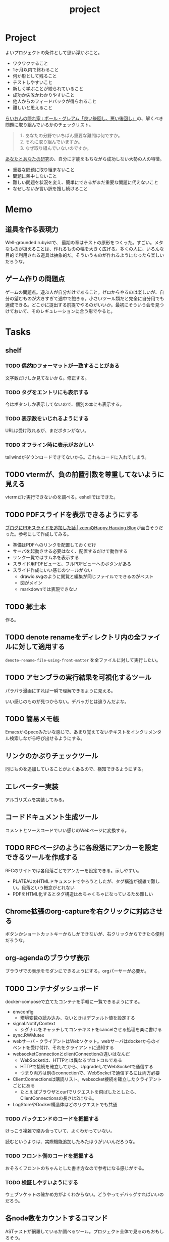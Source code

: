 :PROPERTIES:
:ID:       a9fab970-2057-48ce-95ee-19964d639a38
:header-args+: :wrap :results raw
:END:
#+title: project

* Project
よいプロジェクトの条件として思い浮かぶこと。

- ワクワクすること
- 1ヶ月以内で終わること
- 何か形として残ること
- テストしやすいこと
- 新しく学ぶことが絞られていること
- 成功か失敗かわかりやすいこと
- 他人からのフィードバックが得られること
- 難しいと思えること

[[http://blog.livedoor.jp/lionfan/archives/52909819.html][らいおんの隠れ家 : ポール・グレアム「良い後回し、悪い後回し」]]の、解くべき問題に取り組んでいるかのチェックリスト。

#+begin_quote
1. あなたの分野でいちばん重要な難問は何ですか。
2. それに取り組んでいますか。
3. なぜ取り組んでいないのですか。
#+end_quote

[[http://www-comm.cs.shinshu-u.ac.jp/david/papers/stories/japanese/hamming.pdf][あなたとあなたの研究]]の、自分に才能をもちながら成功しない大勢の人の特徴。

- 重要な問題に取り組まないこと
- 問題に熱中しないこと
- 難しい問題を状況を変え、簡単にできるがまだ重要な問題に代えないこと
- なぜしないか言い訳を捜し続けること

* Memo
** 道具を作る表現力
Well-grounded rubyistで、 最期の章はテストの原形をつくった。すごい。メタなものが扱えることは、作れるものの幅を大きく広げる。多くの人に、いろんな目的で利用される道具は抽象的だ。そういうものが作れるようになったら楽しいだろうな。
** ゲーム作りの問題点
ゲームの問題点。遊ぶ人が自分だけであること。ゼロからやるのは楽しいが、自分の望むものが大きすぎて途中で飽きる。小さいツール類だと完全に自分用でも達成できる。どこかに提出する前提でやるのがいいか。最初にそういう会を見つけておいて、そのレギュレーションに合う形でやると。
* Tasks
** shelf
*** TODO 偶然IDフォーマットが一致することがある
文字数だけしか見てないから。修正する。
*** TODO タグをエントリにも表示する
今はボタンしか表示してないので、個別の本にも表示する。
*** TODO 表示数をいじれるようにする
URLは受け取れるが、まだボタンがない。
*** TODO オフライン時に表示がおかしい
tailwindがダウンロードできてないから。これもコードに入れてしまう。
** TODO vtermが、負の前置引数を尊重してないように見える
vtermだけ実行できないのを調べる。eshellではできた。
** TODO PDFスライドを表示できるようにする
:LOGBOOK:
CLOCK: [2024-03-30 Sat 15:45]
CLOCK: [2024-03-30 Sat 15:20]--[2024-03-30 Sat 15:45] =>  0:25
CLOCK: [2024-03-30 Sat 14:33]--[2024-03-30 Sat 14:58] =>  0:25
CLOCK: [2024-03-30 Sat 14:08]--[2024-03-30 Sat 14:33] =>  0:25
CLOCK: [2024-03-30 Sat 13:41]--[2024-03-30 Sat 14:07] =>  0:26
CLOCK: [2024-03-30 Sat 13:16]--[2024-03-30 Sat 13:41] =>  0:25
:END:
[[https://keens.github.io/blog/2022/09/21/burogunipdfsuraidowotsuikashitahanashi/][ブログにPDFスライドを追加した話 | κeenのHappy Hacκing Blog]]が面白そうだった。参考にして作成してみる。

- 準備はPDFへのリンクを配置しておくだけ
- サーバを起動させる必要はなく、配置するだけで動作する
- リンク一覧ではサムネを表示する
- スライド用PDFビューと、フルPDFビューへのボタンがある
- スライド作成にいい感じのツールがない
  - drawio.svgのように閲覧と編集が同じファイルでできるのがベスト
  - 図がメイン
  - markdownでは表現できない

** TODO 郷土本
:LOGBOOK:
CLOCK: [2024-02-12 Mon 21:29]--[2024-02-12 Mon 21:54] =>  0:25
CLOCK: [2024-02-12 Mon 20:56]--[2024-02-12 Mon 21:22] =>  0:26
CLOCK: [2024-02-12 Mon 20:27]--[2024-02-12 Mon 20:52] =>  0:25
CLOCK: [2024-02-12 Mon 01:19]--[2024-02-12 Mon 01:44] =>  0:25
CLOCK: [2024-02-11 Sun 22:43]--[2024-02-11 Sun 23:08] =>  0:25
CLOCK: [2024-02-11 Sun 22:06]--[2024-02-11 Sun 22:31] =>  0:25
CLOCK: [2024-02-11 Sun 21:36]--[2024-02-11 Sun 22:01] =>  0:25
CLOCK: [2024-02-03 Sat 21:09]--[2024-02-03 Sat 21:34] =>  0:25
CLOCK: [2023-12-03 Sun 23:01]--[2023-12-03 Sun 23:26] =>  0:25
CLOCK: [2023-12-03 Sun 22:33]--[2023-12-03 Sun 22:58] =>  0:25
CLOCK: [2023-12-03 Sun 21:21]--[2023-12-03 Sun 21:46] =>  0:25
CLOCK: [2023-12-03 Sun 20:28]--[2023-12-03 Sun 20:53] =>  0:25
CLOCK: [2023-12-03 Sun 00:49]--[2023-12-03 Sun 01:14] =>  0:25
CLOCK: [2023-12-03 Sun 00:24]--[2023-12-03 Sun 00:49] =>  0:25
CLOCK: [2023-12-02 Sat 23:12]--[2023-12-02 Sat 23:37] =>  0:25
CLOCK: [2023-12-02 Sat 22:44]--[2023-12-02 Sat 23:09] =>  0:25
CLOCK: [2023-12-02 Sat 22:04]--[2023-12-02 Sat 22:30] =>  0:26
CLOCK: [2023-12-02 Sat 21:39]--[2023-12-02 Sat 22:04] =>  0:25
:END:
作る。
** TODO denote renameをディレクトリ内の全ファイルに対して適用する
~denote-rename-file-using-front-matter~ を全ファイルに対して実行したい。
** TODO アセンブラの実行結果を可視化するツール
パラパラ漫画にすれば一瞬で理解できるように見える。

いい感じのものが見つからない。デバッガとは違うんだよな。
** TODO 簡易メモ帳
Emacsからpecoみたいな感じで、あまり覚えてないテキストをインクリメンタル検索しながら呼び出せるようにする。
** リンクのかぶりチェックツール
同じものを追加していることがよくあるので、検知できるようにする。
** エレベーター実装
アルゴリズムを実装してみる。
** コードドキュメント生成ツール
コメントとソースコードでいい感じのWebページに変換する。
** TODO RFCページのように各段落にアンカーを設定できるツールを作成する
:LOGBOOK:
CLOCK: [2023-12-02 Sat 02:42]--[2023-12-02 Sat 03:07] =>  0:25
CLOCK: [2023-12-02 Sat 02:17]--[2023-12-02 Sat 02:42] =>  0:25
CLOCK: [2023-12-02 Sat 01:50]--[2023-12-02 Sat 02:15] =>  0:25
CLOCK: [2023-12-02 Sat 01:21]--[2023-12-02 Sat 01:46] =>  0:25
CLOCK: [2023-12-02 Sat 00:21]--[2023-12-02 Sat 00:46] =>  0:25
CLOCK: [2023-12-01 Fri 23:56]--[2023-12-02 Sat 00:21] =>  0:25
:END:

RFCのサイトでは各段落ごとでアンカーを設定できる。示しやすい。

- PLATEAUのHTMLドキュメントでやろうとしたが、タグ構造が複雑で難しい。段落という概念がとれない
- PDFをHTML化するとタグ構造はめちゃくちゃになっているため難しい

** Chrome拡張のorg-captureを右クリックに対応させる
ボタンかショートカットキーからしかできないが、右クリックからできたら便利だろうな。
** org-agendaのブラウザ表示
ブラウザでの表示をモダンにできるようにする。orgパーサーが必要か。
** TODO コンテナダッシュボード
:LOGBOOK:
CLOCK: [2023-05-18 Thu 00:06]--[2023-05-18 Thu 00:31] =>  0:25
CLOCK: [2023-05-17 Wed 23:41]--[2023-05-18 Thu 00:06] =>  0:25
CLOCK: [2023-05-17 Wed 22:58]--[2023-05-17 Wed 23:23] =>  0:25
CLOCK: [2023-05-13 Sat 23:31]--[2023-05-13 Sat 23:56] =>  0:25
CLOCK: [2023-05-13 Sat 21:36]--[2023-05-13 Sat 22:01] =>  0:25
CLOCK: [2023-05-13 Sat 20:17]--[2023-05-13 Sat 20:42] =>  0:25
CLOCK: [2023-05-13 Sat 19:38]--[2023-05-13 Sat 20:03] =>  0:25
CLOCK: [2023-05-13 Sat 18:51]--[2023-05-13 Sat 19:16] =>  0:25
CLOCK: [2023-05-13 Sat 18:26]--[2023-05-13 Sat 18:51] =>  0:25
CLOCK: [2023-05-13 Sat 16:25]--[2023-05-13 Sat 16:50] =>  0:25
CLOCK: [2023-05-13 Sat 15:44]--[2023-05-13 Sat 16:09] =>  0:25
CLOCK: [2023-05-13 Sat 15:08]--[2023-05-13 Sat 15:33] =>  0:25
CLOCK: [2023-05-13 Sat 14:32]--[2023-05-13 Sat 14:57] =>  0:25
CLOCK: [2023-05-13 Sat 11:56]--[2023-05-13 Sat 12:21] =>  0:25
CLOCK: [2023-05-13 Sat 11:29]--[2023-05-13 Sat 11:54] =>  0:25
CLOCK: [2023-05-13 Sat 11:03]--[2023-05-13 Sat 11:28] =>  0:25
CLOCK: [2023-05-11 Thu 23:51]--[2023-05-12 Fri 00:16] =>  0:25
CLOCK: [2023-05-11 Thu 23:09]--[2023-05-11 Thu 23:34] =>  0:25
CLOCK: [2023-05-11 Thu 22:44]--[2023-05-11 Thu 23:09] =>  0:25
CLOCK: [2023-05-11 Thu 22:16]--[2023-05-11 Thu 22:41] =>  0:25
CLOCK: [2023-05-11 Thu 21:33]--[2023-05-11 Thu 21:58] =>  0:25
CLOCK: [2023-05-10 Wed 22:23]--[2023-05-10 Wed 22:48] =>  0:25
CLOCK: [2023-05-10 Wed 21:43]--[2023-05-10 Wed 22:08] =>  0:25
CLOCK: [2023-05-10 Wed 20:11]--[2023-05-10 Wed 20:36] =>  0:25
:END:

docker-composeで立てたコンテナを手軽に一覧できるようにする。

- envconfig
  - 環境変数の読み込み、ないときはデフォルト値を設定する
- signal.NotifyContext
  - シグナルをキャッチしてコンテキストをcancelさせる処理を楽に書ける
- sync.RWMutex
- webサーバ - クライアントはWebソケット。webサーバはdockerからのイベントを受け付け、それをクライアントに通知する
- websocketConnectionとclientConnectionの違いはなんだ
  - WebSocketは、HTTPとは異なるプロトコルである
  - HTTPで接続を確立してから、UpgradeしてWebSocketで通信する
  - つまり両方は別のconnectionで、WebSocketで通信するには両方必要
- ClientConnectionsは購読リスト。websocket接続を確立したクライアントごとにある
  - たとえばブラウザとcurlでリクエストを飛ばしたとしたら、ClientConnectionsの長さは2になる。
- LogStoreやDocker構造体はどのリクエストでも共通

*** TODO バックエンドのコードを把握する
:LOGBOOK:
CLOCK: [2023-05-15 Mon 23:30]--[2023-05-15 Mon 23:55] =>  0:25
CLOCK: [2023-05-15 Mon 22:44]--[2023-05-15 Mon 23:09] =>  0:25
CLOCK: [2023-05-15 Mon 22:05]--[2023-05-15 Mon 22:30] =>  0:25
CLOCK: [2023-05-15 Mon 21:37]--[2023-05-15 Mon 22:02] =>  0:25
CLOCK: [2023-05-15 Mon 21:11]--[2023-05-15 Mon 21:36] =>  0:25
CLOCK: [2023-05-15 Mon 20:32]--[2023-05-15 Mon 20:57] =>  0:25
CLOCK: [2023-05-14 Sun 22:57]--[2023-05-14 Sun 23:22] =>  0:25
CLOCK: [2023-05-14 Sun 22:31]--[2023-05-14 Sun 22:56] =>  0:25
CLOCK: [2023-05-14 Sun 21:59]--[2023-05-14 Sun 22:24] =>  0:25
CLOCK: [2023-05-14 Sun 21:34]--[2023-05-14 Sun 21:59] =>  0:25
CLOCK: [2023-05-14 Sun 19:15]--[2023-05-14 Sun 19:41] =>  0:26
CLOCK: [2023-05-14 Sun 18:38]--[2023-05-14 Sun 19:03] =>  0:25
CLOCK: [2023-05-14 Sun 17:59]--[2023-05-14 Sun 18:24] =>  0:25
CLOCK: [2023-05-14 Sun 17:31]--[2023-05-14 Sun 17:56] =>  0:25
CLOCK: [2023-05-14 Sun 15:54]--[2023-05-14 Sun 16:19] =>  0:25
CLOCK: [2023-05-14 Sun 15:29]--[2023-05-14 Sun 15:54] =>  0:25
CLOCK: [2023-05-14 Sun 12:04]--[2023-05-14 Sun 12:29] =>  0:25
CLOCK: [2023-05-14 Sun 11:21]--[2023-05-14 Sun 11:46] =>  0:25
CLOCK: [2023-05-14 Sun 10:53]--[2023-05-14 Sun 11:18] =>  0:25
CLOCK: [2023-05-14 Sun 10:28]--[2023-05-14 Sun 10:53] =>  0:25
:END:
けっこう複雑で絡み合っていて、よくわかっていない。

読むというよりは、実際機能追加したみたほうがいいんだろうな。

*** TODO フロント側のコードを把握する
おそろくフロントのちゃんとした書き方なので参考になる感じがする。
*** TODO 検証しやすいようにする
ウェブソケットの確かめ方がよくわからない。どうやってデバッグすればいいのだろう。
** 各node数をカウントするコマンド
ASTテストが網羅しているか調べるツール。プロジェクト全体で見るのもおもしろそう。
** gorunをコンテナ実行する
より[[id:2d35ac9e-554a-4142-bba7-3c614cbfe4c4][GitHub Actions]]に近づける。
** golangci-lintを調べる

- エラーが出るが、矢印が正しくないときがあるのを調べる
- オフラインのとき解決に失敗するのを調べる
- タグの形式をチェック。チェックできなさそうな気もする

** シェルを実装する
理解したいなら実装してみればよい。なので、UNIXプログラミングが理解したければ、シェルを実装すればよい。

参考。

- [[https://jun-networks.hatenablog.com/entry/2021/07/02/034002][シェル実装の課題を完走した - JUNのブログ]]

** 静的サイトジェネレータ
[[id:2d35ac9e-554a-4142-bba7-3c614cbfe4c4][GitHub Actions]]でリポジトリの一覧をHTMLできれいに表示できるようにする。
** 関数一覧からテストを自動生成する
テンプレートを生成する。あるいは、一覧から選択して作成してくれると良い。
** テストをドキュメントに変換する
[[id:c7e81fac-9f8b-4538-9851-21d4ff3c2b08][Emacs Lisp]]のテストを書いている。HTMLに変換して、デプロイしてブラウザで見られるようにしたい。
** org projectを1つのPDFにビルドする
メモ・日記が多すぎなので、1つのPDFで閲覧できるようにする。
** 探検記
いくつかネタがあるので探検記を書く。画像を大量に使う予定だが、いい感じに表示するためにはどうしたらよいだろうか。
** テスト駆動のEmacs Lispチュートリアル
Goのテスト駆動のやつは非常によかった。Emacs Lisp版もあるとよさそう。自分の勉強がてら。
** 楽しい経路探索
どこかで言われていたこと。地図検索で最短距離でなく、楽しさや静かさを考慮した経路探索する。それらのスコア付けは、ユーザによる2つの画像の比較によって行われる。
** org-modeのパーサ

解析してほかの用途へ使えるようにする。すでにありそうだけど練習に。

** 意味のない中間変数検知ツール

#+caption: 例
#+begin_src go
  a := "aaa"
  return a
#+end_src

のような明らかに意味のない中間変数をコード中から探すツール。変数名を扱うから構文解析が必要か。

** いい感じの規模感のリポジトリを探すツール
言語ごとに行数、スター数から調べる。

行数が少ないものは読みやすい。

サーバレスか[[id:2d35ac9e-554a-4142-bba7-3c614cbfe4c4][GitHub Actions]]で定期実行して、加工して公開する。
** PRの統計
[[id:6b889822-21f1-4a3e-9755-e3ca52fa0bc4][GitHub]]から生産性について取れる情報はたくさんある。

有益な指標のリスト。[[https://cloud.google.com/blog/ja/products/gcp/using-the-four-keys-to-measure-your-devops-performance][エリート DevOps チームであることを Four Keys プロジェクトで確認する | Google Cloud Blog]]

- デプロイの頻度 - 組織による正常な本番環境へのリリースの頻度
- 変更のリードタイム - commit から本番環境稼働までの所要時間
- 変更障害率 - デプロイが原因で本番環境で障害が発生する割合（%）
- サービス復元時間 - 組織が本番環境での障害から回復するのにかかる時間

** [[id:1658782a-d331-464b-9fd7-1f8233b8b7f8][Docker]]の時間統計
ビルド時間のステージごとの統計が取れたら便利だろうな。あるいはイメージ。

- 統計情報の記録/取得
- 保存
- 表示

の2つになりそう。保存に関しては、GitHub Actionsが使えないだろうか。

** yml-sorterのWEB版
docker-compose.ymlを並び替えたいが、ちょっと見たらweb版がない。需要ありそうだけどな。でも、docker-composeは単にソートすればいいってわけでもない。たとえばversionは一番上に書くのが普通だが、これは別にソートではない。キーワードごとで例外というか、優先度をつけなければいけなそう。

フォーマッタがありそうな。
** simple covの結果を元に、PR毎にコメントを表示する
一般化できる方法で解きたい。
** 床屋シミュレータ
Programming [[id:b2f63c13-4b30-481c-9c95-8abe388254fd][Scala]]の218ページ付近で紹介されている床屋シミュレータ。
グラフィカルにして動くのを眺めたい。
** orgの文書lint
よい文書のための、特定の形式を満たしていることをチェックするlint。

たとえば。
- コードブロックにはキャプションがついている
- 見出しがネストしすぎてない
- タイトルタグがついている
- 見出しだけ(本文がなく)の項目がない
- 特定の見出しが存在すること
** simplecovのエディタ表示
すでにいくつかのエディタでは存在する。
** 読書ページ記録
pdf.jsでページ送りするたびに、その時刻が記録されるのはどうだろう。
ちょっと楽しい感じがする。前の時間との差分も計算する。
- 1: 2021-11-13T20:21:20+09:00
- 2: 2021-11-13T20:21:34+09:00 (14)
** 言語記述型のシミュレーション
[[id:7c01d791-1479-4727-b076-280034ab6a40][Simutrans]]を、言語記述でできないだろうか。

たとえば2つに画面がわかれていて、左側はエディタ、右側は画面が表示されている。左側でA = station(1, 2)とすると右の画面に駅が作られる。train(A, B)とするとA, Bを往復する列車が表示される。
** method quiz
たとえばRubyのメソッド一覧から任意のものを取って表示する。
知ってるか、知らないかだけ。
ドキュメント、ソースへのリンクを飛ばす。

クラスも指定できるといいな。メソッドの開拓に使える。

ジャンルの指定とかもしてな。 ~!~ がついてるやつとか述語メソッドとか。
** 各言語でのxmpfilter
xmpfilterはrubyのrcodetools gemsに付属しているコード。
実行結果アノテーションをつけて、行ごとの評価結果をファイルに出力してくれるので学習に便利。
** DBゲーム
話がデカすぎてやる気が持続するとは思わないが。

自動生成操作をするプログラムをユーザに見立てて、dbアプリを作成する。出来ていくデータを眺める。とにかく重要なのは、生身のユーザを必要としないことだ。
基本的に眺める楽しさ。

viewは一切開発せず、直にパブリックメソッドを実行するbotを仮想ユーザとして考える。何かイベントを与えると必要なことを行おうとする。経営のダッシュボードだけ可視化できるようにして、あとはルールとして実装する。あとで変更しやすいように、テキストで全管理できるDBにしたいな。
- 株
- 病院
- レンタルビデオ
- 人間関係ネットワーク。お互いに影響を与え合う様子。

パワポケのペナントモードという考え方もできる。チームという入力を入れると、試合データが出てくる。試合やチームによって、所属する選手は変化していく。それってシミュレーションゲーム。値を自由に入れることができないシミュレーション。
うむむ、DBを使う必要はあるんだろうか。
** プログラムゲーム
最低限の世界のルールを定めておいて、それをプログラムで解決するゲーム。

世界のルール: 物体は質量を持つ、移動には費用がかかる、その枠の中で自由にプログラムできる、というもの。本質的には、ルールセットを記述して戦うロボット的なゲームに似ている。でもそうやって具体的なひとつのケースを見るのではなくて、全体を見るところが違う。
** サウンドノベル・web
- markdownを拡張してサウンドノベル用の文法を作る。
- webでmdを読み込んで表示できるようにする。
** バッジ出力ツール
たとえばカバレッジ出力などは乱立している。
* References
** [[https://github.com/practical-tutorials/project-based-learning][practical-tutorials/project-based-learning: Curated list of project-based tutorials]]
プロジェクトベースのチュートリアル集。面白い。
* Archives
** CLOSE Textlint Web
CLOSED: [2021-09-10 Fri 17:52]
- もうすでにある。
** CLOSE テキストベースのゲーム
CLOSED: [2021-08-31 Tue 23:20]
[[id:70f249a8-f8c8-4a7e-978c-8ff04ffd09c0][digger]]で、[[id:cfd092c4-1bb2-43d3-88b1-9f647809e546][Ruby]]を使ってやった。

- テストしやすいためテキスト主体。
- ローグライク
- アドベンチャーゲーム
** CLOSE melpaクローン
CLOSED: [2022-03-05 Sat 22:55]
ruby gemsのクローンのmelpa版。すでにあった。
** DONE gemfile exporter
CLOSED: [2022-04-11 Mon 22:05]
絶対もうあるが、便利コマンドの練習になる。
** DONE stale-files-action
CLOSED: [2022-05-27 Fri 00:47]
:LOGBOOK:
CLOCK: [2022-05-01 Sun 16:05]--[2022-05-01 Sun 16:30] =>  0:25
CLOCK: [2022-05-01 Sun 14:56]--[2022-05-01 Sun 15:21] =>  0:25
CLOCK: [2022-05-01 Sun 14:12]--[2022-05-01 Sun 14:37] =>  0:25
CLOCK: [2022-05-01 Sun 13:26]--[2022-05-01 Sun 13:51] =>  0:25
CLOCK: [2022-05-01 Sun 11:48]--[2022-05-01 Sun 12:13] =>  0:25
CLOCK: [2022-05-01 Sun 11:23]--[2022-05-01 Sun 11:48] =>  0:25
CLOCK: [2022-05-01 Sun 10:48]--[2022-05-01 Sun 11:13] =>  0:25
CLOCK: [2022-05-01 Sun 10:17]--[2022-05-01 Sun 10:42] =>  0:25
CLOCK: [2022-05-01 Sun 09:48]--[2022-05-01 Sun 10:13] =>  0:25
CLOCK: [2022-05-01 Sun 09:23]--[2022-05-01 Sun 09:48] =>  0:25
CLOCK: [2022-04-30 Sat 22:55]--[2022-04-30 Sat 23:20] =>  0:25
CLOCK: [2022-04-30 Sat 22:29]--[2022-04-30 Sat 22:54] =>  0:25
CLOCK: [2022-04-30 Sat 22:04]--[2022-04-30 Sat 22:29] =>  0:25
CLOCK: [2022-04-30 Sat 21:39]--[2022-04-30 Sat 22:04] =>  0:25
CLOCK: [2022-04-30 Sat 21:04]--[2022-04-30 Sat 21:29] =>  0:25
CLOCK: [2022-04-30 Sat 20:09]--[2022-04-30 Sat 20:34] =>  0:25
CLOCK: [2022-04-30 Sat 19:40]--[2022-04-30 Sat 20:05] =>  0:25
CLOCK: [2022-04-30 Sat 19:15]--[2022-04-30 Sat 19:40] =>  0:25
CLOCK: [2022-04-30 Sat 17:15]--[2022-04-30 Sat 17:40] =>  0:25
CLOCK: [2022-04-30 Sat 16:06]--[2022-04-30 Sat 16:31] =>  0:25
CLOCK: [2022-04-30 Sat 15:41]--[2022-04-30 Sat 16:06] =>  0:25
CLOCK: [2022-04-30 Sat 15:15]--[2022-04-30 Sat 15:40] =>  0:25
CLOCK: [2022-04-30 Sat 14:50]--[2022-04-30 Sat 15:15] =>  0:25
CLOCK: [2022-04-30 Sat 11:28]--[2022-04-30 Sat 11:53] =>  0:25
:END:
更新のないファイルを検知して、issueを作成し、一覧コメントをつけるアクション。

- 更新のないファイル検知
- issue作成
- データを受け取って整形、コメント送信

#+caption: こんな感じのコメント
#+begin_src
- [ ] ./docs/ruby.org 2021-03-04 40days
- [ ] ./docs/python.org 2021-03-04 44days
#+end_src

*** 変数情報
コメントの最後で、実行した条件を表示する。
*** カウント
stale総数 / 検索対象数、 パーセント。
*** ファイル名をリンク化
** DONE git-linkを展開する拡張
CLOSED: [2022-09-19 Mon 12:23]
:LOGBOOK:
CLOCK: [2022-06-22 Wed 22:45]--[2022-06-22 Wed 23:10] =>  0:25
CLOCK: [2022-06-21 Tue 22:54]--[2022-06-21 Tue 23:19] =>  0:25
CLOCK: [2022-06-21 Tue 09:06]--[2022-06-21 Tue 09:31] =>  0:25
CLOCK: [2022-06-21 Tue 08:40]--[2022-06-21 Tue 09:05] =>  0:25
CLOCK: [2022-06-21 Tue 08:14]--[2022-06-21 Tue 08:39] =>  0:25
CLOCK: [2022-06-20 Mon 20:39]--[2022-06-20 Mon 21:04] =>  0:25
CLOCK: [2022-06-20 Mon 20:14]--[2022-06-20 Mon 20:39] =>  0:25
CLOCK: [2022-06-20 Mon 17:50]--[2022-06-20 Mon 18:15] =>  0:25
CLOCK: [2022-06-20 Mon 17:25]--[2022-06-20 Mon 17:50] =>  0:25
CLOCK: [2022-06-20 Mon 17:00]--[2022-06-20 Mon 17:25] =>  0:25
CLOCK: [2022-06-17 Fri 10:31]--[2022-06-17 Fri 10:56] =>  0:25
CLOCK: [2022-06-17 Fri 10:01]--[2022-06-17 Fri 10:26] =>  0:25
CLOCK: [2022-06-17 Fri 00:11]--[2022-06-17 Fri 00:36] =>  0:25
CLOCK: [2022-06-16 Thu 23:33]--[2022-06-16 Thu 23:58] =>  0:25
:END:
GitHub上でパーマリンクのコードが展開されるみたいに、リンクを評価するとコードを展開できるようにしたい。org-modeで使えれば便利だろう。
*** 構想
#+begin_src shell
echo "a"
#+end_src

#+RESULTS:
#+begin_results
a
#+end_results

と同様に、パーマリンクを書いて、評価する。元リンクもついているので、あとで元を辿ることもできる。ただこの場合の問題点は、シンタックスハイライトを効かせるのが難しいことか。いや、resultsにも効くな。とはいえ再評価すると消えてしまうのでビミョーではある。拡張子をそのまま結果に使えばよさそうだな。

#+begin_src gh-permalink
https://github.com/kijimaD/roam/blob/5519ac4f79470b6c33d77401bf5202c61951f8bb/20210615222732-project.org#L52
#+end_src

#+RESULTS:
#+begin_results shell
echo "aaaa"
#+end_results

普通の関数としても使えるが、org-babelのひとつとして使うのがしっくりくるな。解決したい課題: コードを貼り付けたいけど、元の場所も示しておきたいとき。あとから参照できなくなるのもあるし、引用的にも元リンクはほしい。

- リンク
- コード

問題は、org-babelを使うのが正しい方法なのか、ということだ。

- リンクと展開を別にできる
- 再評価可能
*** 実装
- リンクをパースする部分
  - サイトを入れ替えられるようにする
- 取得する部分
  - サイトを入れ替えられるようにする
- 描画する部分
  - すべてのサイトで共通
** DONE やったことの3D/VR表示(MVP)
CLOSED: [2022-10-03 Mon 00:52]
:LOGBOOK:
CLOCK: [2022-09-21 Wed 19:47]--[2022-09-21 Wed 20:12] =>  0:25
CLOCK: [2022-09-21 Wed 11:42]--[2022-09-21 Wed 12:07] =>  0:25
CLOCK: [2022-09-21 Wed 11:17]--[2022-09-21 Wed 11:42] =>  0:25
CLOCK: [2022-09-21 Wed 10:50]--[2022-09-21 Wed 11:15] =>  0:25
CLOCK: [2022-09-21 Wed 10:24]--[2022-09-21 Wed 10:49] =>  0:25
CLOCK: [2022-09-21 Wed 09:49]--[2022-09-21 Wed 10:14] =>  0:25
CLOCK: [2022-09-21 Wed 09:24]--[2022-09-21 Wed 09:49] =>  0:25
CLOCK: [2022-09-21 Wed 08:59]--[2022-09-21 Wed 09:24] =>  0:25
CLOCK: [2022-09-21 Wed 08:33]--[2022-09-21 Wed 08:58] =>  0:25
CLOCK: [2022-09-20 Tue 22:31]--[2022-09-20 Tue 22:56] =>  0:25
CLOCK: [2022-09-20 Tue 22:06]--[2022-09-20 Tue 22:31] =>  0:25
CLOCK: [2022-09-20 Tue 21:33]--[2022-09-20 Tue 22:06] =>  0:33
CLOCK: [2022-09-20 Tue 21:08]--[2022-09-20 Tue 21:33] =>  0:25
CLOCK: [2022-09-20 Tue 20:43]--[2022-09-20 Tue 21:08] =>  0:25
CLOCK: [2022-09-20 Tue 17:15]--[2022-09-20 Tue 17:40] =>  0:25
CLOCK: [2022-09-20 Tue 16:44]--[2022-09-20 Tue 17:09] =>  0:25
CLOCK: [2022-09-20 Tue 16:12]--[2022-09-20 Tue 16:37] =>  0:25
CLOCK: [2022-09-20 Tue 15:47]--[2022-09-20 Tue 16:12] =>  0:25
CLOCK: [2022-09-20 Tue 15:21]--[2022-09-20 Tue 15:46] =>  0:25
CLOCK: [2022-09-20 Tue 14:14]--[2022-09-20 Tue 14:39] =>  0:25
CLOCK: [2022-09-20 Tue 12:17]--[2022-09-20 Tue 12:42] =>  0:25
CLOCK: [2022-09-20 Tue 11:06]--[2022-09-20 Tue 11:31] =>  0:25
:END:
何かやったことを3D表示したい。[[id:90c6b715-9324-46ce-a354-63d09403b066][Git]]とか組み合わせられないか。何かものの収集は、形があるのでたくさんやるほど結果が目に見えやすい。般若心経、ゴミヘビ。どこか行く系は距離で苦労が理解しやすい。

収集やかけた労力によってもっと好きになっていく循環ってある。みうらじゅんはそんな感じのことをよく言っている。

- データ構造
  - 種別
    - リポジトリ
    - Web
      - 本
      - Web
  - URL
  - 識別名

とりあえず文字表示は抜きにして、立方体と色で表示する。タスク数は、roamにhttpリクエストしてgrepする…。org側でjson出力とかできたらそれを取得するようにしたい。なかなか役立つ感じがするな。

途中まで完了。タスク表示はできてない。

*** org-roamのjson出力
タスクの情報を加工しやすくする。roam以外にも対応させたいが、メインは自分使用なので管理が2重になるのは避けたい。
*** roamの各ページで表示する
各ページでjson表示できるなら、roamの各ページで、タスクモデルを表示できそう。
*** マウスオーバーで情報表示
立方体のマウスオーバーでそのタスク名とリンクを出してくれたら最高。難しそうだが、価値はある。
*** 入力方法の一般化
入力方式の規定、ブラウザでタスクの入力をできるようにすれば、ほかの人も利用できる。
*** [[id:ad1527ee-63b3-4a9b-a553-10899f57c234][TypeScript]]化
整備しやすいようにする。また入門するか。
*** 表示方法をわかりやすくする
今の積み重なっていく方式はベストでないように見える。ビジュアル的にもビミョーなので改善する。展示会でズラーっと並べられたゴムヘビのように、見て沸き立つものにしたい。

ベストなのはすべてのオブジェクトに画像と文字をつけることで、やったことがすべて違う形、見え方を持たせることだ。そういうのが100、200並んだのは遠くから見ても壮観だし、近くからじっくり見ることもできる。円周上に並べるのが良いのかな。
** DONE github actionsライクなランナー [15/15]
CLOSED: [2023-02-26 Sun 13:51]
:LOGBOOK:
CLOCK: [2023-02-16 Thu 21:18]--[2023-02-16 Thu 21:43] =>  0:25
CLOCK: [2023-02-12 Sun 20:21]--[2023-02-12 Sun 20:46] =>  0:25
CLOCK: [2023-02-12 Sun 16:53]--[2023-02-12 Sun 17:18] =>  0:25
CLOCK: [2023-02-12 Sun 16:18]--[2023-02-12 Sun 16:43] =>  0:25
CLOCK: [2023-02-12 Sun 15:53]--[2023-02-12 Sun 16:18] =>  0:25
CLOCK: [2023-02-12 Sun 15:28]--[2023-02-12 Sun 15:53] =>  0:25
CLOCK: [2023-02-12 Sun 14:59]--[2023-02-12 Sun 15:24] =>  0:25
CLOCK: [2023-02-12 Sun 12:51]--[2023-02-12 Sun 13:16] =>  0:25
CLOCK: [2023-02-12 Sun 11:50]--[2023-02-12 Sun 12:15] =>  0:25
CLOCK: [2023-02-12 Sun 11:24]--[2023-02-12 Sun 11:49] =>  0:25
CLOCK: [2023-02-12 Sun 10:58]--[2023-02-12 Sun 11:23] =>  0:25
CLOCK: [2023-02-12 Sun 10:30]--[2023-02-12 Sun 10:55] =>  0:25
:END:
必要なツールがインストールされてるか、宣言的に書いて診断するツール。なかったら実行できそうな場合は自動実行させる。

yamlで書き、ローカルで実行する。別にymlでなくてよくない、という感じはする。うむむ、目的がよくわからなくなってきた。[[id:2d35ac9e-554a-4142-bba7-3c614cbfe4c4][GitHub Actions]]のクローンを作ってみるでよくないか。面白そうだし、要件はこの上なく明確だ。

#+begin_src yaml
jobs:
  job_a:
    description: test
    steps:
      - name: a
        run: echo hello
#+end_src

実行結果が確認できる。

#+caption: 実行結果を標準出力で確認する
#+begin_src
- job_a ✓
  - a ✓
    ログ...
  - b ✓
    ログ...
- job_b ✓
  - c skip
    ログ...
  - d ✓
    ログ...
#+end_src

目標としては、[[id:2d35ac9e-554a-4142-bba7-3c614cbfe4c4][GitHub Actions]]用のymlをそのまま実行できること。

*** DONE データ構造を定義する
CLOSED: [2023-02-12 Sun 17:25]
:PROPERTIES:
:Effort:   2:00
:END:

- jobs(workflow)
  - job
    - step
      - task
      - task
  - job
    - step
      - task
*** DONE yamlをパースする
CLOSED: [2023-02-12 Sun 22:02]
:LOGBOOK:
CLOCK: [2023-02-12 Sun 21:30]--[2023-02-12 Sun 21:55] =>  0:25
CLOCK: [2023-02-12 Sun 21:02]--[2023-02-12 Sun 21:27] =>  0:25
:END:
設定ファイルをパースする。
*** DONE 複数steps実行
CLOSED: [2023-02-13 Mon 23:44]
:LOGBOOK:
CLOCK: [2023-02-12 Sun 23:24]--[2023-02-12 Sun 23:49] =>  0:25
CLOCK: [2023-02-12 Sun 22:42]--[2023-02-12 Sun 23:07] =>  0:25
CLOCK: [2023-02-12 Sun 22:12]--[2023-02-12 Sun 22:37] =>  0:25
:END:
stepsは順次実行。
*** CLOSE jobの並列処理
CLOSED: [2023-02-26 Sun 13:51]
:LOGBOOK:
CLOCK: [2023-02-16 Thu 00:25]--[2023-02-16 Thu 00:50] =>  0:25
CLOCK: [2023-02-15 Wed 23:35]--[2023-02-16 Thu 00:00] =>  0:25
CLOCK: [2023-02-13 Mon 23:44]--[2023-02-14 Tue 00:09] =>  0:25
:END:
jobは並列実行。

- どうしよう。ranを参考にしようにも、よくわからない
  - 何かのプログラミングパターンなんだ
- 単にゴルーチンにすればいいような。とりあえずそれでやってみる

*** DONE ログを別フィールドにする
CLOSED: [2023-02-18 Sat 17:06]
:LOGBOOK:
CLOCK: [2023-02-17 Fri 00:36]--[2023-02-17 Fri 01:01] =>  0:25
CLOCK: [2023-02-17 Fri 00:10]--[2023-02-17 Fri 00:35] =>  0:25
CLOCK: [2023-02-16 Thu 23:44]--[2023-02-17 Fri 00:09] =>  0:25
CLOCK: [2023-02-16 Thu 23:19]--[2023-02-16 Thu 23:44] =>  0:25
CLOCK: [2023-02-16 Thu 22:51]--[2023-02-16 Thu 23:16] =>  0:25
CLOCK: [2023-02-16 Thu 22:26]--[2023-02-16 Thu 22:51] =>  0:25
CLOCK: [2023-02-16 Thu 21:43]--[2023-02-16 Thu 22:08] =>  0:25
:END:
結果画面でjob, stepごとに一気に表示する。
*** DONE 実行結果にインデントをつける
CLOSED: [2023-02-18 Sat 17:12]
cmd.Start()したときに自動で入ってしまうが、これにインデントをつけるにはどうしたらよいのだろう。

実行時は別のstdoutではない別のwriterに入れておいて、実行したあとにインデントをつけてstdoutに送信する。
*** DONE envキーワード追加
CLOSED: [2023-02-23 Thu 18:50]
:LOGBOOK:
CLOCK: [2023-02-23 Thu 18:20]--[2023-02-23 Thu 18:45] =>  0:25
CLOCK: [2023-02-23 Thu 17:36]--[2023-02-23 Thu 18:01] =>  0:25
:END:
環境変数追加。

[[id:2d35ac9e-554a-4142-bba7-3c614cbfe4c4][GitHub Actions]]にはworkflow, job, stepであるみたいだが、とりあえずstepだけを実装する。
*** DONE ifキーワード追加
CLOSED: [2023-02-18 Sat 20:40]
:LOGBOOK:
CLOCK: [2023-02-18 Sat 19:27]--[2023-02-18 Sat 19:52] =>  0:25
CLOCK: [2023-02-18 Sat 18:57]--[2023-02-18 Sat 19:22] =>  0:25
CLOCK: [2023-02-18 Sat 18:13]--[2023-02-18 Sat 18:38] =>  0:25
CLOCK: [2023-02-18 Sat 17:42]--[2023-02-18 Sat 18:07] =>  0:25
CLOCK: [2023-02-18 Sat 17:12]--[2023-02-18 Sat 17:37] =>  0:25
:END:
if条件式追加。
*** DONE logを楽に保存できるようにする
CLOSED: [2023-02-23 Thu 15:59]
:LOGBOOK:
CLOCK: [2023-02-23 Thu 15:19]--[2023-02-23 Thu 15:44] =>  0:25
CLOCK: [2023-02-23 Thu 14:50]--[2023-02-23 Thu 15:15] =>  0:25
CLOCK: [2023-02-23 Thu 14:25]--[2023-02-23 Thu 14:50] =>  0:25
CLOCK: [2023-02-23 Thu 13:51]--[2023-02-23 Thu 14:16] =>  0:25
CLOCK: [2023-02-23 Thu 10:22]--[2023-02-23 Thu 10:47] =>  0:25
CLOCK: [2023-02-23 Thu 09:49]--[2023-02-23 Thu 10:14] =>  0:25
CLOCK: [2023-02-23 Thu 09:22]--[2023-02-23 Thu 09:47] =>  0:25
CLOCK: [2023-02-23 Thu 08:57]--[2023-02-23 Thu 09:22] =>  0:25
CLOCK: [2023-02-22 Wed 23:33]--[2023-02-22 Wed 23:58] =>  0:25
CLOCK: [2023-02-22 Wed 23:06]--[2023-02-22 Wed 23:31] =>  0:25
CLOCK: [2023-02-22 Wed 22:41]--[2023-02-22 Wed 23:06] =>  0:25
CLOCK: [2023-02-22 Wed 22:04]--[2023-02-22 Wed 22:29] =>  0:25
CLOCK: [2023-02-22 Wed 21:39]--[2023-02-22 Wed 22:04] =>  0:25
CLOCK: [2023-02-21 Tue 23:28]--[2023-02-21 Tue 23:53] =>  0:25
CLOCK: [2023-02-21 Tue 23:03]--[2023-02-21 Tue 23:28] =>  0:25
CLOCK: [2023-02-20 Mon 22:48]--[2023-02-20 Mon 23:13] =>  0:25
CLOCK: [2023-02-20 Mon 22:21]--[2023-02-20 Mon 22:46] =>  0:25
CLOCK: [2023-02-20 Mon 21:47]--[2023-02-20 Mon 22:12] =>  0:25
CLOCK: [2023-02-20 Mon 20:57]--[2023-02-20 Mon 21:22] =>  0:25
CLOCK: [2023-02-20 Mon 20:30]--[2023-02-20 Mon 20:55] =>  0:25
CLOCK: [2023-02-20 Mon 20:02]--[2023-02-20 Mon 20:27] =>  0:25
CLOCK: [2023-02-19 Sun 23:09]--[2023-02-19 Sun 23:34] =>  0:25
CLOCK: [2023-02-19 Sun 22:35]--[2023-02-19 Sun 23:00] =>  0:25
CLOCK: [2023-02-19 Sun 22:03]--[2023-02-19 Sun 22:28] =>  0:25
CLOCK: [2023-02-19 Sun 21:34]--[2023-02-19 Sun 21:59] =>  0:25
:END:
dockerの実装を参考にする。

#+begin_export
=> [builder 2/5] RUN apt-get update     && apt-get install -y --no-install-recommends     upx-ucl
=> => # Get:1 http://deb.debian.org/debian buster InRelease [122 kB]
#+end_export

が途中経過。
*** DONE steps数表示
CLOSED: [2023-02-23 Thu 16:31]
:LOGBOOK:
CLOCK: [2023-02-23 Thu 16:24]--[2023-02-23 Thu 16:31] =>  0:07
CLOCK: [2023-02-23 Thu 15:59]--[2023-02-23 Thu 16:24] =>  0:25
:END:
steps数を表示してないので追加する。
*** DONE working_directory追加
CLOSED: [2023-02-23 Thu 17:34]
:LOGBOOK:
CLOCK: [2023-02-23 Thu 17:05]--[2023-02-23 Thu 17:30] =>  0:25
:END:
cmdは独立してるので、単にフィールドに代入するだけでできた。

working_directory追加。

- definition追加
- 最初のディレクトリを記録
- 実行前に指定ディレクトリに移動
- 実行後に戻る

*** DONE 実行結果を表示する
CLOSED: [2023-02-26 Sun 13:50]
:PROPERTIES:
:Effort:   2:00
:END:
:LOGBOOK:
CLOCK: [2023-02-26 Sun 13:14]--[2023-02-26 Sun 13:39] =>  0:25
CLOCK: [2023-02-26 Sun 12:39]--[2023-02-26 Sun 13:04] =>  0:25
CLOCK: [2023-02-26 Sun 12:14]--[2023-02-26 Sun 12:39] =>  0:25
CLOCK: [2023-02-26 Sun 11:49]--[2023-02-26 Sun 12:14] =>  0:25
CLOCK: [2023-02-26 Sun 11:24]--[2023-02-26 Sun 11:49] =>  0:25
:END:
並列処理するとめちゃくちゃになるので結果表示があると良い。成功、失敗、スキップあたりがあるとよさそう。
*** DONE 設定ファイル指定オプション
CLOSED: [2023-02-23 Thu 20:04]
:LOGBOOK:
CLOCK: [2023-02-23 Thu 19:58]--[2023-02-23 Thu 20:04] =>  0:06
CLOCK: [2023-02-23 Thu 19:32]--[2023-02-23 Thu 19:58] =>  0:26
:END:
設定ファイルをコマンドラインオプションで指定できるようにする。また、デフォルトファイルを設定する。
*** CLOSE 使い方のサンプルを作る
CLOSED: [2023-02-26 Sun 13:50]
自分で使うサンプルを示す。
*** DONE table driven test にする
CLOSED: [2023-02-23 Thu 19:20]
:LOGBOOK:
CLOCK: [2023-02-23 Thu 19:04]--[2023-02-23 Thu 19:20] =>  0:16
:END:
テストの重複が多いので書き換える。
** DONE 簡単なlintを作る
CLOSED: [2023-02-28 Tue 21:46]
:PROPERTIES:
:Effort:   4:00
:END:
:LOGBOOK:
CLOCK: [2023-02-27 Mon 23:37]--[2023-02-28 Tue 00:02] =>  0:25
CLOCK: [2023-02-27 Mon 23:12]--[2023-02-27 Mon 23:37] =>  0:25
CLOCK: [2023-02-27 Mon 22:36]--[2023-02-27 Mon 23:01] =>  0:25
:END:

とりあえず識別子を判定するlint、テストをほぼコピペだけど作成した。
** DONE Golangの全カバレッジ率を表示したHTML
CLOSED: [2023-03-04 Sat 11:25]
:LOGBOOK:
CLOCK: [2023-03-04 Sat 00:04]--[2023-03-04 Sat 00:29] =>  0:25
CLOCK: [2023-03-03 Fri 23:39]--[2023-03-04 Sat 00:04] =>  0:25
:END:

すぐできた。

あると便利そう。すでにある可能性はある。
** DONE oav機能追加
CLOSED: [2023-03-17 Fri 21:20]
:LOGBOOK:
CLOCK: [2023-03-17 Fri 20:30]--[2023-03-17 Fri 20:55] =>  0:25
CLOCK: [2023-03-17 Fri 00:13]--[2023-03-17 Fri 00:38] =>  0:25
CLOCK: [2023-03-16 Thu 23:47]--[2023-03-17 Fri 00:12] =>  0:25
CLOCK: [2023-03-15 Wed 23:28]--[2023-03-15 Wed 23:53] =>  0:25
CLOCK: [2023-03-15 Wed 23:03]--[2023-03-15 Wed 23:28] =>  0:25
CLOCK: [2023-03-15 Wed 22:00]--[2023-03-15 Wed 22:25] =>  0:25
CLOCK: [2023-03-15 Wed 21:14]--[2023-03-15 Wed 21:39] =>  0:25
:END:
- [X] 連続でテストを実行できるようにする
  - テストで再現させる
  - load doc: error converting YAML to JSON: EOF
  - 一度読み込んだあとはこれが出るから、引数の値が変わっているように見える。ポインタではないけど
  - 一度走らせたあと、schemafileの入るbyteが空になるのを確認
  - Readerは、一度読み込みが終わると次読み込むときは中身が空になる。状態を保持している
  - bytes.Bufferを使うようにする
- [X] コマンドとして、パスをダンプできるようにする
- [X] GET以外に対応する
- [X] パラメータ追加に対応する
- [X] 出る画面をわかりやすくする
** DONE プロジェクトで使う静的解析ツールを作る
CLOSED: [2023-03-18 Sat 15:59]
:LOGBOOK:
CLOCK: [2023-02-26 Sun 22:17]--[2023-02-26 Sun 22:42] =>  0:25
CLOCK: [2023-02-26 Sun 21:52]--[2023-02-26 Sun 22:17] =>  0:25
CLOCK: [2023-02-26 Sun 20:01]--[2023-02-26 Sun 20:26] =>  0:25
CLOCK: [2023-02-26 Sun 19:07]--[2023-02-26 Sun 19:32] =>  0:25
CLOCK: [2023-02-26 Sun 18:03]--[2023-02-26 Sun 18:28] =>  0:25
CLOCK: [2023-02-26 Sun 17:28]--[2023-02-26 Sun 17:53] =>  0:25
CLOCK: [2023-02-26 Sun 16:51]--[2023-02-26 Sun 17:16] =>  0:25
CLOCK: [2023-02-26 Sun 16:24]--[2023-02-26 Sun 16:49] =>  0:25
CLOCK: [2023-02-26 Sun 15:23]--[2023-02-26 Sun 15:48] =>  0:25
CLOCK: [2023-02-26 Sun 14:51]--[2023-02-26 Sun 15:16] =>  0:25
CLOCK: [2023-02-26 Sun 13:51]--[2023-02-26 Sun 14:16] =>  0:25
:END:

[[id:7cacbaa3-3995-41cf-8b72-58d6e07468b1][Go]]では簡単にlinterが作れるようだ。

- モックを使ったとき、明示的にtimesを呼び出していることを確かめる
- 無意味な関数コメントを検知
** CLOSE Slackで倉庫番
CLOSED: [2023-05-27 Sat 21:11]
:LOGBOOK:
CLOCK: [2023-01-21 Sat 23:24]--[2023-01-21 Sat 23:49] =>  0:25
CLOCK: [2023-01-21 Sat 22:40]--[2023-01-21 Sat 23:05] =>  0:25
CLOCK: [2023-01-21 Sat 22:15]--[2023-01-21 Sat 22:40] =>  0:25
CLOCK: [2023-01-21 Sat 21:39]--[2023-01-21 Sat 22:04] =>  0:25
CLOCK: [2023-01-21 Sat 21:14]--[2023-01-21 Sat 21:39] =>  0:25
CLOCK: [2023-01-21 Sat 20:49]--[2023-01-21 Sat 21:14] =>  0:25
CLOCK: [2023-01-21 Sat 19:02]--[2023-01-21 Sat 19:27] =>  0:25
:END:
- [[https://kouki.hatenadiary.com/entry/2016/07/19/005006][Slackで将棋を動かしてみる - Lento con forza]]

のように、SlackをゲームのUIとして用いることができる。
*** DONE プレイヤーが移動できるようにする
:LOGBOOK:
CLOCK: [2023-01-22 Sun 20:10]--[2023-01-22 Sun 20:35] =>  0:25
CLOCK: [2023-01-22 Sun 19:45]--[2023-01-22 Sun 20:10] =>  0:25
CLOCK: [2023-01-22 Sun 19:14]--[2023-01-22 Sun 19:39] =>  0:25
CLOCK: [2023-01-22 Sun 18:14]--[2023-01-22 Sun 18:39] =>  0:25
CLOCK: [2023-01-22 Sun 14:14]--[2023-01-22 Sun 14:39] =>  0:25
CLOCK: [2023-01-22 Sun 13:49]--[2023-01-22 Sun 14:14] =>  0:25
CLOCK: [2023-01-22 Sun 13:22]--[2023-01-22 Sun 13:47] =>  0:25
CLOCK: [2023-01-22 Sun 12:00]--[2023-01-22 Sun 12:25] =>  0:25
CLOCK: [2023-01-22 Sun 11:35]--[2023-01-22 Sun 12:00] =>  0:25
CLOCK: [2023-01-22 Sun 10:59]--[2023-01-22 Sun 11:25] =>  0:26
CLOCK: [2023-01-22 Sun 10:34]--[2023-01-22 Sun 10:59] =>  0:25
CLOCK: [2023-01-22 Sun 01:37]--[2023-01-22 Sun 02:02] =>  0:25
CLOCK: [2023-01-22 Sun 01:11]--[2023-01-22 Sun 01:36] =>  0:25
CLOCK: [2023-01-22 Sun 00:44]--[2023-01-22 Sun 01:09] =>  0:25
:END:
コマンドラインで移動できるようにする。壁やマップ外には移動できない。
*** DONE 荷物を追加する
配置できるようにする。
*** DONE 荷物を押せるようにする
:LOGBOOK:
CLOCK: [2023-01-27 Fri 23:37]--[2023-01-28 Sat 00:02] =>  0:25
CLOCK: [2023-01-27 Fri 00:31]--[2023-01-27 Fri 00:56] =>  0:25
CLOCK: [2023-01-24 Tue 00:39]--[2023-01-24 Tue 00:58] =>  0:19
CLOCK: [2023-01-24 Tue 00:12]--[2023-01-24 Tue 00:37] =>  0:25
CLOCK: [2023-01-23 Mon 23:36]--[2023-01-24 Tue 00:01] =>  0:25
CLOCK: [2023-01-23 Mon 23:11]--[2023-01-23 Mon 23:36] =>  0:25
CLOCK: [2023-01-23 Mon 22:13]--[2023-01-23 Mon 22:38] =>  0:25
CLOCK: [2023-01-23 Mon 21:48]--[2023-01-23 Mon 22:13] =>  0:25
CLOCK: [2023-01-22 Sun 23:28]--[2023-01-22 Sun 23:53] =>  0:25
CLOCK: [2023-01-22 Sun 21:32]--[2023-01-22 Sun 21:57] =>  0:25
CLOCK: [2023-01-22 Sun 21:07]--[2023-01-22 Sun 21:32] =>  0:25
CLOCK: [2023-01-22 Sun 20:42]--[2023-01-22 Sun 21:07] =>  0:25
:END:
プレイヤーが移動する方向に荷物があって、空きスペースがあるなら移動できる。

- プレイヤーと荷物の衝突判定。
- 荷物と衝突した場合は、荷物で再度移動を試す。その方向に動けるなら、荷物とプレイヤーを動かす。荷物を動かせない場合は何もしない
- いつのまにかプレイヤーが分身していた
  - 移動後に消えてない。コピーが作られているようだ
- ポインタにしたらなぜか荷物entityがゴールentityになる
- keyの座標と、entityの持ってる座標が一致してない

*** DONE クリア条件を追加する
:LOGBOOK:
CLOCK: [2023-01-28 Sat 10:28]--[2023-01-28 Sat 10:53] =>  0:25
CLOCK: [2023-01-26 Thu 23:56]--[2023-01-27 Fri 00:21] =>  0:25
CLOCK: [2023-01-26 Thu 00:28]--[2023-01-26 Thu 00:53] =>  0:25
CLOCK: [2023-01-25 Wed 23:52]--[2023-01-26 Thu 00:17] =>  0:25
CLOCK: [2023-01-25 Wed 23:27]--[2023-01-25 Wed 23:52] =>  0:25
CLOCK: [2023-01-25 Wed 23:02]--[2023-01-25 Wed 23:27] =>  0:25
CLOCK: [2023-01-25 Wed 22:37]--[2023-01-25 Wed 23:02] =>  0:25
CLOCK: [2023-01-25 Wed 00:50]--[2023-01-25 Wed 01:15] =>  0:25
CLOCK: [2023-01-25 Wed 00:15]--[2023-01-25 Wed 00:40] =>  0:25
CLOCK: [2023-01-24 Tue 23:50]--[2023-01-25 Wed 00:15] =>  0:25
CLOCK: [2023-01-24 Tue 23:25]--[2023-01-24 Tue 23:50] =>  0:25
CLOCK: [2023-01-24 Tue 23:00]--[2023-01-24 Tue 23:25] =>  0:25
:END:
すべて適当な位置に置くとクリア。
*** DONE 地図をテキストから読み込む
:PROPERTIES:
:Effort:   2:00
:END:
:LOGBOOK:
CLOCK: [2023-01-28 Sat 14:55]--[2023-01-28 Sat 15:20] =>  0:25
CLOCK: [2023-01-28 Sat 14:17]--[2023-01-28 Sat 14:42] =>  0:25
CLOCK: [2023-01-28 Sat 13:52]--[2023-01-28 Sat 14:17] =>  0:25
CLOCK: [2023-01-28 Sat 13:24]--[2023-01-28 Sat 13:49] =>  0:25
CLOCK: [2023-01-28 Sat 12:55]--[2023-01-28 Sat 13:20] =>  0:25
CLOCK: [2023-01-28 Sat 12:11]--[2023-01-28 Sat 12:36] =>  0:25
:END:
手作りで作って、ファイル化して複数読み込めるようにする。
*** DONE goalをtileに移動
CLOSED: [2023-01-28 Sat 19:59]
:LOGBOOK:
CLOCK: [2023-01-28 Sat 19:22]--[2023-01-28 Sat 19:47] =>  0:25
CLOCK: [2023-01-28 Sat 18:43]--[2023-01-28 Sat 19:08] =>  0:25
CLOCK: [2023-01-28 Sat 18:18]--[2023-01-28 Sat 18:43] =>  0:25
CLOCK: [2023-01-28 Sat 17:33]--[2023-01-28 Sat 17:58] =>  0:25
:END:
動く可能性がないので。
*** DONE 地図生成時のバリデーション
CLOSED: [2023-01-28 Sat 23:09]
:LOGBOOK:
CLOCK: [2023-01-28 Sat 19:59]--[2023-01-28 Sat 20:24] =>  0:25
:END:
縦横が同じサイズでないとエラーを吐くようにする。
*** DONE ファイル・ディレクトリの整理
CLOSED: [2023-01-28 Sat 23:09]
:PROPERTIES:
:Effort:   1:00
:END:
どこにあるかわからなくなってきた。
*** DONE 地図を自動生成できるようにする[100%]
CLOSED: [2023-01-30 Mon 22:44]
:PROPERTIES:
:Effort:   5:00
:END:
:LOGBOOK:
CLOCK: [2023-01-30 Mon 21:17]--[2023-01-30 Mon 21:42] =>  0:25
CLOCK: [2023-01-30 Mon 20:51]--[2023-01-30 Mon 21:16] =>  0:25
CLOCK: [2023-01-30 Mon 20:26]--[2023-01-30 Mon 20:51] =>  0:25
CLOCK: [2023-01-30 Mon 19:59]--[2023-01-30 Mon 20:24] =>  0:25
CLOCK: [2023-01-29 Sun 23:20]--[2023-01-29 Sun 23:45] =>  0:25
CLOCK: [2023-01-29 Sun 22:55]--[2023-01-29 Sun 23:20] =>  0:25
CLOCK: [2023-01-29 Sun 22:29]--[2023-01-29 Sun 22:54] =>  0:25
CLOCK: [2023-01-29 Sun 21:36]--[2023-01-29 Sun 22:01] =>  0:25
CLOCK: [2023-01-29 Sun 21:03]--[2023-01-29 Sun 21:28] =>  0:25
CLOCK: [2023-01-29 Sun 20:38]--[2023-01-29 Sun 21:03] =>  0:25
CLOCK: [2023-01-29 Sun 20:12]--[2023-01-29 Sun 20:37] =>  0:25
CLOCK: [2023-01-29 Sun 19:31]--[2023-01-29 Sun 19:56] =>  0:25
CLOCK: [2023-01-29 Sun 19:06]--[2023-01-29 Sun 19:31] =>  0:25
CLOCK: [2023-01-29 Sun 18:25]--[2023-01-29 Sun 18:50] =>  0:25
CLOCK: [2023-01-29 Sun 17:57]--[2023-01-29 Sun 18:22] =>  0:25
CLOCK: [2023-01-29 Sun 10:47]--[2023-01-29 Sun 11:12] =>  0:25
CLOCK: [2023-01-29 Sun 10:22]--[2023-01-29 Sun 10:47] =>  0:25
CLOCK: [2023-01-28 Sat 23:28]--[2023-01-28 Sat 23:53] =>  0:25
CLOCK: [2023-01-28 Sat 23:03]--[2023-01-28 Sat 23:28] =>  0:25
CLOCK: [2023-01-28 Sat 22:38]--[2023-01-28 Sat 23:03] =>  0:25
CLOCK: [2023-01-28 Sat 22:09]--[2023-01-28 Sat 22:34] =>  0:25
CLOCK: [2023-01-28 Sat 20:32]--[2023-01-28 Sat 20:58] =>  0:26
CLOCK: [2023-01-28 Sat 17:08]--[2023-01-28 Sat 17:33] =>  0:25
:END:
レベルを指定して生成してくれるようにする。生成ロジックを入れ替えられるように設計する。

- [X] プレーンなマップ生成
- [X] ランダムにゴールと荷物配置
- [X] ✓を定数にする
- [X] 壁をランダムに生成する
- [X] 逆に動かす関数作成
- [X] ランダムに動かす
*** DONE CUIモードに組み込む
CLOSED: [2023-01-30 Mon 22:44]
:PROPERTIES:
:Effort:   1:00
:END:

ステージ生成を適用させる。
*** DONE 最初からリセット機能
CLOSED: [2023-02-02 Thu 00:53]
:PROPERTIES:
:Effort:   2:00
:END:
:LOGBOOK:
CLOCK: [2023-02-01 Wed 23:32]--[2023-02-01 Wed 23:57] =>  0:25
CLOCK: [2023-02-01 Wed 00:19]--[2023-02-01 Wed 00:44] =>  0:25
CLOCK: [2023-01-31 Tue 23:53]--[2023-02-01 Wed 00:18] =>  0:25
CLOCK: [2023-01-31 Tue 23:28]--[2023-01-31 Tue 23:53] =>  0:25
CLOCK: [2023-01-30 Mon 23:57]--[2023-01-31 Tue 00:22] =>  0:25
CLOCK: [2023-01-30 Mon 23:32]--[2023-01-30 Mon 23:57] =>  0:25
:END:

- 動けなくなったら最初の位置へリセットできるようにする
  - 変わらないな
  - スライスのメモリアドレスは違う
  - が、変更内容を明らかに共有しているように見える、ポインタが同じなのだろう
  - スライスEntitiesの中身はEntity構造体。構造体の中には、ポインタのフィールドもある。たとえばPosはポインタでないと移動を反映できないのでポインタにしている
  - ポインタをコピーしても、値は戻らない。向いてる先は同じ値なので
  - イテレートして手動でコピーするしかないのか
*** CLOSE サーバモード
CLOSED: [2023-05-27 Sat 21:11]
echoで処理できるようにする。現在の地図と、移動方向を送信すると移動結果を返す。

*** CLOSE 統計保存
CLOSED: [2023-05-27 Sat 21:11]
何かしらデータベースの機能を使う。

*** CLOSE デプロイ
CLOSED: [2023-05-27 Sat 21:11]
:LOGBOOK:
CLOCK: [2023-02-11 Sat 16:35]--[2023-02-11 Sat 17:00] =>  0:25
:END:

サーバレスでどこかに上げる。
** DONE webサーバをスクラッチ実装する
CLOSED: [2023-07-15 Sat 20:22]
:LOGBOOK:
CLOCK: [2023-07-13 Thu 23:31]--[2023-07-13 Thu 23:56] =>  0:25
CLOCK: [2023-07-13 Thu 23:01]--[2023-07-13 Thu 23:26] =>  0:25
CLOCK: [2023-07-13 Thu 22:33]--[2023-07-13 Thu 22:58] =>  0:25
CLOCK: [2023-07-13 Thu 22:07]--[2023-07-13 Thu 22:32] =>  0:25
CLOCK: [2023-07-12 Wed 23:16]--[2023-07-12 Wed 23:41] =>  0:25
CLOCK: [2023-07-12 Wed 22:50]--[2023-07-12 Wed 23:15] =>  0:25
CLOCK: [2023-07-12 Wed 22:25]--[2023-07-12 Wed 22:50] =>  0:25
CLOCK: [2023-07-12 Wed 21:30]--[2023-07-12 Wed 21:55] =>  0:25
CLOCK: [2023-07-12 Wed 00:48]--[2023-07-12 Wed 01:13] =>  0:25
CLOCK: [2023-07-11 Tue 23:29]--[2023-07-11 Tue 23:54] =>  0:25
CLOCK: [2023-07-11 Tue 23:04]--[2023-07-11 Tue 23:29] =>  0:25
CLOCK: [2023-07-11 Tue 00:11]--[2023-07-11 Tue 00:36] =>  0:25
CLOCK: [2023-07-10 Mon 23:32]--[2023-07-10 Mon 23:57] =>  0:25
CLOCK: [2023-07-10 Mon 22:52]--[2023-07-10 Mon 23:17] =>  0:25
CLOCK: [2023-07-10 Mon 22:27]--[2023-07-10 Mon 22:52] =>  0:25
CLOCK: [2023-07-10 Mon 22:02]--[2023-07-10 Mon 22:27] =>  0:25
CLOCK: [2023-07-10 Mon 00:09]--[2023-07-10 Mon 00:34] =>  0:25
CLOCK: [2023-07-09 Sun 23:42]--[2023-07-10 Mon 00:07] =>  0:25
CLOCK: [2023-07-09 Sun 22:57]--[2023-07-09 Sun 23:22] =>  0:25
CLOCK: [2023-07-09 Sun 22:32]--[2023-07-09 Sun 22:57] =>  0:25
CLOCK: [2023-07-09 Sun 22:06]--[2023-07-09 Sun 22:31] =>  0:25
CLOCK: [2023-07-09 Sun 21:41]--[2023-07-09 Sun 22:06] =>  0:25
CLOCK: [2023-07-09 Sun 21:15]--[2023-07-09 Sun 21:40] =>  0:25
CLOCK: [2023-07-09 Sun 19:54]--[2023-07-09 Sun 20:19] =>  0:25
CLOCK: [2023-07-09 Sun 19:28]--[2023-07-09 Sun 19:53] =>  0:25
CLOCK: [2023-07-09 Sun 19:03]--[2023-07-09 Sun 19:28] =>  0:25
CLOCK: [2023-07-09 Sun 16:08]--[2023-07-09 Sun 16:33] =>  0:25
:END:

システムコールを使ってやる。

- [X] 標準入出力
- [X] ソケットを使う
** DONE 倉庫番
CLOSED: [2023-07-20 Thu 23:57]
でかいのに取り組むより、これくらいがよい。
- 空間の実装方法が理解できる。
** CLOSE 経済ゲーム
CLOSED: [2023-07-20 Thu 23:58]
Practical Ruby Projectsに書いてあったやつ。経済シミュレーター。[[id:b4f27aef-22ec-45c0-be50-810f3a0cf9bc][Money]]の知識と絡められないか。
** DONE 環境構築ツール
CLOSED: [2023-09-26 Tue 23:36]
:PROPERTIES:
:Effort:   20:00
:END:
:LOGBOOK:
CLOCK: [2023-09-26 Tue 23:24]--[2023-09-26 Tue 23:36] =>  0:12
CLOCK: [2023-09-26 Tue 22:18]--[2023-09-26 Tue 22:43] =>  0:25
CLOCK: [2023-09-26 Tue 21:53]--[2023-09-26 Tue 22:18] =>  0:25
CLOCK: [2023-09-25 Mon 23:25]--[2023-09-25 Mon 23:50] =>  0:25
CLOCK: [2023-09-25 Mon 22:59]--[2023-09-25 Mon 23:24] =>  0:25
CLOCK: [2023-09-25 Mon 22:00]--[2023-09-25 Mon 22:25] =>  0:25
CLOCK: [2023-09-25 Mon 21:35]--[2023-09-25 Mon 22:00] =>  0:25
CLOCK: [2023-09-25 Mon 20:53]--[2023-09-25 Mon 21:18] =>  0:25
CLOCK: [2023-09-25 Mon 19:37]--[2023-09-25 Mon 20:02] =>  0:25
CLOCK: [2023-09-25 Mon 08:07]--[2023-09-25 Mon 08:32] =>  0:25
CLOCK: [2023-09-25 Mon 07:33]--[2023-09-25 Mon 07:58] =>  0:25
CLOCK: [2023-09-25 Mon 00:29]--[2023-09-25 Mon 00:55] =>  0:26
CLOCK: [2023-09-24 Sun 23:43]--[2023-09-25 Mon 00:08] =>  0:25
CLOCK: [2023-09-24 Sun 22:47]--[2023-09-24 Sun 23:12] =>  0:25
CLOCK: [2023-09-24 Sun 22:22]--[2023-09-24 Sun 22:47] =>  0:25
CLOCK: [2023-09-24 Sun 21:37]--[2023-09-24 Sun 22:02] =>  0:25
CLOCK: [2023-09-24 Sun 14:02]--[2023-09-24 Sun 14:27] =>  0:25
CLOCK: [2023-09-24 Sun 13:32]--[2023-09-24 Sun 13:57] =>  0:25
CLOCK: [2023-09-24 Sun 13:07]--[2023-09-24 Sun 13:32] =>  0:25
CLOCK: [2023-09-24 Sun 12:41]--[2023-09-24 Sun 13:06] =>  0:25
CLOCK: [2023-09-24 Sun 12:09]--[2023-09-24 Sun 12:34] =>  0:25
CLOCK: [2023-09-24 Sun 11:31]--[2023-09-24 Sun 11:56] =>  0:25
CLOCK: [2023-09-24 Sun 11:05]--[2023-09-24 Sun 11:31] =>  0:26
CLOCK: [2023-09-24 Sun 10:30]--[2023-09-24 Sun 10:55] =>  0:25
CLOCK: [2023-09-24 Sun 10:04]--[2023-09-24 Sun 10:29] =>  0:25
CLOCK: [2023-09-24 Sun 00:37]--[2023-09-24 Sun 01:02] =>  0:25
CLOCK: [2023-09-24 Sun 00:12]--[2023-09-24 Sun 00:37] =>  0:25
CLOCK: [2023-09-23 Sat 23:32]--[2023-09-23 Sat 23:57] =>  0:25
CLOCK: [2023-09-23 Sat 22:18]--[2023-09-23 Sat 22:43] =>  0:25
CLOCK: [2023-09-23 Sat 21:52]--[2023-09-23 Sat 22:17] =>  0:25
CLOCK: [2023-09-23 Sat 21:24]--[2023-09-23 Sat 21:49] =>  0:25
CLOCK: [2023-09-23 Sat 20:51]--[2023-09-23 Sat 21:16] =>  0:25
CLOCK: [2023-09-23 Sat 20:16]--[2023-09-23 Sat 20:41] =>  0:25
CLOCK: [2023-09-23 Sat 19:41]--[2023-09-23 Sat 20:06] =>  0:25
CLOCK: [2023-09-23 Sat 18:29]--[2023-09-23 Sat 18:54] =>  0:25
CLOCK: [2023-09-23 Sat 15:30]--[2023-09-23 Sat 15:55] =>  0:25
CLOCK: [2023-09-23 Sat 14:55]--[2023-09-23 Sat 15:20] =>  0:25
CLOCK: [2023-09-23 Sat 14:08]--[2023-09-23 Sat 14:33] =>  0:25
CLOCK: [2023-09-23 Sat 13:43]--[2023-09-23 Sat 14:08] =>  0:25
CLOCK: [2023-09-23 Sat 13:03]--[2023-09-23 Sat 13:28] =>  0:25
CLOCK: [2023-09-23 Sat 12:32]--[2023-09-23 Sat 12:57] =>  0:25
CLOCK: [2023-09-23 Sat 11:56]--[2023-09-23 Sat 12:21] =>  0:25
CLOCK: [2023-09-23 Sat 11:24]--[2023-09-23 Sat 11:49] =>  0:25
CLOCK: [2023-09-22 Fri 23:05]--[2023-09-22 Fri 23:30] =>  0:25
CLOCK: [2023-09-22 Fri 22:40]--[2023-09-22 Fri 23:05] =>  0:25
CLOCK: [2023-09-22 Fri 21:55]--[2023-09-22 Fri 22:20] =>  0:25
CLOCK: [2023-09-22 Fri 21:30]--[2023-09-22 Fri 21:55] =>  0:25
CLOCK: [2023-09-22 Fri 00:26]--[2023-09-22 Fri 00:51] =>  0:25
CLOCK: [2023-09-21 Thu 23:46]--[2023-09-22 Fri 00:11] =>  0:25
CLOCK: [2023-09-21 Thu 23:21]--[2023-09-21 Thu 23:46] =>  0:25
CLOCK: [2023-09-21 Thu 00:06]--[2023-09-21 Thu 00:31] =>  0:25
CLOCK: [2023-09-20 Wed 23:21]--[2023-09-20 Wed 23:46] =>  0:25
CLOCK: [2023-09-20 Wed 22:56]--[2023-09-20 Wed 23:21] =>  0:25
CLOCK: [2023-09-20 Wed 00:54]--[2023-09-20 Wed 01:19] =>  0:25
CLOCK: [2023-09-20 Wed 00:28]--[2023-09-20 Wed 00:53] =>  0:25
:END:
assertとインストールコマンドをセットで書いてインストールするツール。

#+begin_src yml
- cond: "cd ~/aaa"
  run: git clone aaa.git
#+end_src

- とりあえず今のdotfileの内容をかきあげて、どんな感じにしたら便利かを探る。
- バイナリにすれば、何もインストールされてないまっさらな状態から実行しやすい
  - もとのスクリプトはシェルだから、別にどこでも実行できるのは変わらないか
- dotfilesを埋め込めないか
** DONE gitのタグ番号をもとにファイルを書き換えるツール
CLOSED: [2023-10-14 Sat 19:20]
:PROPERTIES:
:Effort:   4:00
:END:
:LOGBOOK:
CLOCK: [2023-10-13 Fri 09:01]--[2023-10-13 Fri 09:26] =>  0:25
CLOCK: [2023-10-12 Thu 23:17]--[2023-10-12 Thu 23:42] =>  0:25
CLOCK: [2023-10-12 Thu 22:11]--[2023-10-12 Thu 22:36] =>  0:25
CLOCK: [2023-10-12 Thu 21:46]--[2023-10-12 Thu 22:11] =>  0:25
CLOCK: [2023-10-12 Thu 21:11]--[2023-10-12 Thu 21:36] =>  0:25
CLOCK: [2023-10-12 Thu 09:10]--[2023-10-12 Thu 09:35] =>  0:25
CLOCK: [2023-10-12 Thu 00:24]--[2023-10-12 Thu 00:49] =>  0:25
CLOCK: [2023-10-11 Wed 23:03]--[2023-10-11 Wed 23:28] =>  0:25
CLOCK: [2023-10-11 Wed 22:37]--[2023-10-11 Wed 23:02] =>  0:25
CLOCK: [2023-10-11 Wed 22:12]--[2023-10-11 Wed 22:37] =>  0:25
CLOCK: [2023-10-11 Wed 21:33]--[2023-10-11 Wed 21:58] =>  0:25
CLOCK: [2023-10-11 Wed 21:01]--[2023-10-11 Wed 21:26] =>  0:25
CLOCK: [2023-10-11 Wed 20:32]--[2023-10-11 Wed 20:57] =>  0:25
CLOCK: [2023-10-11 Wed 20:01]--[2023-10-11 Wed 20:26] =>  0:25
:END:

- 対象ファイルを指定できるようにする
- .versionファイルを作成すればいいのでは、と考えた。古いバージョンはそれで特定すればよさそう
** DONE Goアセンブラを出力するorg-babel
CLOSED: [2023-10-15 Sun 20:11]
:LOGBOOK:
CLOCK: [2023-10-15 Sun 19:39]--[2023-10-15 Sun 20:04] =>  0:25
CLOCK: [2023-10-15 Sun 19:07]--[2023-10-15 Sun 19:32] =>  0:25
CLOCK: [2023-10-15 Sun 18:32]--[2023-10-15 Sun 18:57] =>  0:25
CLOCK: [2023-10-15 Sun 18:07]--[2023-10-15 Sun 18:32] =>  0:25
:END:

出力アセンブラを試すのが面倒なので簡単なのを作る。一般性はないのでMELPAには送れない。

#+begin_src go-asm
  package main
  func main() {
	for i := 1; i <= 10; i++ {
		print(i)
	}
  }
#+end_src

#+RESULTS:
#+begin_results
# command-line-arguments
main.main STEXT size=87 args=0x0 locals=0x18 funcid=0x0 align=0x0
	0x0000 00000 (/tmp/babel-ZDNznW/go-src-AsiWm8.go:2)	TEXT	main.main(SB), ABIInternal, $24-0
	0x0000 00000 (/tmp/babel-ZDNznW/go-src-AsiWm8.go:2)	CMPQ	SP, 16(R14)
	0x0004 00004 (/tmp/babel-ZDNznW/go-src-AsiWm8.go:2)	PCDATA	$0, $-2
	0x0004 00004 (/tmp/babel-ZDNznW/go-src-AsiWm8.go:2)	JLS	80
	0x0006 00006 (/tmp/babel-ZDNznW/go-src-AsiWm8.go:2)	PCDATA	$0, $-1
	0x0006 00006 (/tmp/babel-ZDNznW/go-src-AsiWm8.go:2)	SUBQ	$24, SP
	0x000a 00010 (/tmp/babel-ZDNznW/go-src-AsiWm8.go:2)	MOVQ	BP, 16(SP)
	0x000f 00015 (/tmp/babel-ZDNznW/go-src-AsiWm8.go:2)	LEAQ	16(SP), BP
	0x0014 00020 (/tmp/babel-ZDNznW/go-src-AsiWm8.go:2)	FUNCDATA	$0, gclocals·g2BeySu+wFnoycgXfElmcg==(SB)
	0x0014 00020 (/tmp/babel-ZDNznW/go-src-AsiWm8.go:2)	FUNCDATA	$1, gclocals·g2BeySu+wFnoycgXfElmcg==(SB)
	0x0014 00020 (/tmp/babel-ZDNznW/go-src-AsiWm8.go:3)	MOVQ	$1, main.i+8(SP)
	0x001d 00029 (/tmp/babel-ZDNznW/go-src-AsiWm8.go:3)	JMP	31
	0x001f 00031 (/tmp/babel-ZDNznW/go-src-AsiWm8.go:3)	CMPQ	main.i+8(SP), $10
	0x0025 00037 (/tmp/babel-ZDNznW/go-src-AsiWm8.go:3)	JLE	41
	0x0027 00039 (/tmp/babel-ZDNznW/go-src-AsiWm8.go:3)	JMP	70
	0x0029 00041 (/tmp/babel-ZDNznW/go-src-AsiWm8.go:4)	PCDATA	$1, $0
	0x0029 00041 (/tmp/babel-ZDNznW/go-src-AsiWm8.go:4)	CALL	runtime.printlock(SB)
	0x002e 00046 (/tmp/babel-ZDNznW/go-src-AsiWm8.go:4)	MOVQ	main.i+8(SP), AX
	0x0033 00051 (/tmp/babel-ZDNznW/go-src-AsiWm8.go:4)	CALL	runtime.printint(SB)
	0x0038 00056 (/tmp/babel-ZDNznW/go-src-AsiWm8.go:4)	CALL	runtime.printunlock(SB)
	0x003d 00061 (/tmp/babel-ZDNznW/go-src-AsiWm8.go:4)	JMP	63
	0x003f 00063 (/tmp/babel-ZDNznW/go-src-AsiWm8.go:3)	INCQ	main.i+8(SP)
	0x0044 00068 (/tmp/babel-ZDNznW/go-src-AsiWm8.go:3)	JMP	31
	0x0046 00070 (/tmp/babel-ZDNznW/go-src-AsiWm8.go:6)	PCDATA	$1, $-1
	0x0046 00070 (/tmp/babel-ZDNznW/go-src-AsiWm8.go:6)	MOVQ	16(SP), BP
	0x004b 00075 (/tmp/babel-ZDNznW/go-src-AsiWm8.go:6)	ADDQ	$24, SP
	0x004f 00079 (/tmp/babel-ZDNznW/go-src-AsiWm8.go:6)	RET
	0x0050 00080 (/tmp/babel-ZDNznW/go-src-AsiWm8.go:6)	NOP
	0x0050 00080 (/tmp/babel-ZDNznW/go-src-AsiWm8.go:2)	PCDATA	$1, $-1
	0x0050 00080 (/tmp/babel-ZDNznW/go-src-AsiWm8.go:2)	PCDATA	$0, $-2
	0x0050 00080 (/tmp/babel-ZDNznW/go-src-AsiWm8.go:2)	CALL	runtime.morestack_noctxt(SB)
	0x0055 00085 (/tmp/babel-ZDNznW/go-src-AsiWm8.go:2)	PCDATA	$0, $-1
	0x0055 00085 (/tmp/babel-ZDNznW/go-src-AsiWm8.go:2)	JMP	0
	0x0000 49 3b 66 10 76 4a 48 83 ec 18 48 89 6c 24 10 48  I;f.vJH...H.l$.H
	0x0010 8d 6c 24 10 48 c7 44 24 08 01 00 00 00 eb 00 48  .l$.H.D$.......H
	0x0020 83 7c 24 08 0a 7e 02 eb 1d e8 00 00 00 00 48 8b  .|$..~........H.
	0x0030 44 24 08 e8 00 00 00 00 e8 00 00 00 00 eb 00 48  D$.............H
	0x0040 ff 44 24 08 eb d9 48 8b 6c 24 10 48 83 c4 18 c3  .D$...H.l$.H....
	0x0050 e8 00 00 00 00 eb a9                             .......
	rel 42+4 t=7 runtime.printlock+0
	rel 52+4 t=7 runtime.printint+0
	rel 57+4 t=7 runtime.printunlock+0
	rel 81+4 t=7 runtime.morestack_noctxt+0
go:cuinfo.producer.main SDWARFCUINFO dupok size=0
	0x0000 2d 4e 20 2d 6c 20 72 65 67 61 62 69              -N -l regabi
go:cuinfo.packagename.main SDWARFCUINFO dupok size=0
	0x0000 6d 61 69 6e                                      main
main..inittask SNOPTRDATA size=24
	0x0000 00 00 00 00 00 00 00 00 00 00 00 00 00 00 00 00  ................
	0x0010 00 00 00 00 00 00 00 00                          ........
gclocals·g2BeySu+wFnoycgXfElmcg== SRODATA dupok size=8
	0x0000 01 00 00 00 00 00 00 00                          ........
#+end_results
** DONE carve で取るタグが時系列順になっていない
CLOSED: [2023-10-16 Mon 23:53]
:PROPERTIES:
:Effort:   2:00
:END:
:LOGBOOK:
CLOCK: [2023-10-16 Mon 22:29]--[2023-10-16 Mon 22:54] =>  0:25
CLOCK: [2023-10-16 Mon 21:54]--[2023-10-16 Mon 22:19] =>  0:25
CLOCK: [2023-10-16 Mon 21:28]--[2023-10-16 Mon 21:53] =>  0:25
CLOCK: [2023-10-16 Mon 20:31]--[2023-10-16 Mon 20:56] =>  0:25
CLOCK: [2023-10-16 Mon 20:06]--[2023-10-16 Mon 20:31] =>  0:25
:END:

古いタグが、最新になってしまっている。直す。

軽量タグを取れてなかったためだった。
** DONE tiny file managerのアップロードスクリプトを作成する
CLOSED: [2023-10-22 Sun 10:54]
:LOGBOOK:
CLOCK: [2023-10-21 Sat 22:41]--[2023-10-21 Sat 23:06] =>  0:25
CLOCK: [2023-10-21 Sat 21:48]--[2023-10-21 Sat 22:13] =>  0:25
CLOCK: [2023-10-21 Sat 21:13]--[2023-10-21 Sat 21:38] =>  0:25
CLOCK: [2023-10-21 Sat 19:25]--[2023-10-21 Sat 19:50] =>  0:25
CLOCK: [2023-10-21 Sat 18:17]--[2023-10-21 Sat 18:42] =>  0:25
CLOCK: [2023-10-21 Sat 17:43]--[2023-10-21 Sat 18:08] =>  0:25
CLOCK: [2023-10-21 Sat 14:13]--[2023-10-21 Sat 14:38] =>  0:25
CLOCK: [2023-10-21 Sat 13:47]--[2023-10-21 Sat 14:12] =>  0:25
CLOCK: [2023-10-21 Sat 13:08]--[2023-10-21 Sat 13:33] =>  0:25
CLOCK: [2023-10-21 Sat 12:42]--[2023-10-21 Sat 13:07] =>  0:25
CLOCK: [2023-10-21 Sat 12:14]--[2023-10-21 Sat 12:39] =>  0:25
CLOCK: [2023-10-21 Sat 11:48]--[2023-10-21 Sat 12:13] =>  0:25
CLOCK: [2023-10-21 Sat 11:13]--[2023-10-21 Sat 11:38] =>  0:25
CLOCK: [2023-10-21 Sat 10:48]--[2023-10-21 Sat 11:13] =>  0:25
CLOCK: [2023-10-21 Sat 10:23]--[2023-10-21 Sat 10:48] =>  0:25
CLOCK: [2023-10-21 Sat 09:20]--[2023-10-21 Sat 09:45] =>  0:25
CLOCK: [2023-10-19 Thu 23:12]--[2023-10-19 Thu 23:37] =>  0:25
CLOCK: [2023-10-19 Thu 21:33]--[2023-10-19 Thu 21:58] =>  0:25
CLOCK: [2023-10-19 Thu 08:56]--[2023-10-19 Thu 09:21] =>  0:25
CLOCK: [2023-10-19 Thu 08:30]--[2023-10-19 Thu 08:55] =>  0:25
CLOCK: [2023-10-18 Wed 23:52]--[2023-10-19 Thu 00:17] =>  0:25
CLOCK: [2023-10-18 Wed 23:27]--[2023-10-18 Wed 23:52] =>  0:25
CLOCK: [2023-10-18 Wed 22:52]--[2023-10-18 Wed 23:17] =>  0:25
CLOCK: [2023-10-18 Wed 22:25]--[2023-10-18 Wed 22:50] =>  0:25
CLOCK: [2023-10-18 Wed 20:49]--[2023-10-18 Wed 21:14] =>  0:25
CLOCK: [2023-10-18 Wed 20:19]--[2023-10-18 Wed 20:44] =>  0:25
:END:

特殊な状況用に作る。

- ファイル指定できるようにする
  - 不要とする
- [X] ツールのヘルプ文を作る
- [X] goreleaserを設定する
- 転送成功メッセージと転送先パス
  - アップロードしたあとどこに配置されるかはファイルマネージャの設定によるのでスキップ
- [X] curlのプログレスバーをリアルタイム表示する
- [X] サイズがでかくても成功するかを確認する
- [ ] ユーザ・パスを指定できるようにする
  - まだいらない
- [X] クロスプラットフォームにする
  - シェルまわりがかなり違う
  - シェルを使わない形式に書き直した
** DONE グラフ生成
CLOSED: [2023-11-01 Wed 21:31]
:PROPERTIES:
:Effort:   3:00
:END:
:LOGBOOK:
CLOCK: [2023-11-01 Wed 00:42]--[2023-11-01 Wed 01:07] =>  0:25
CLOCK: [2023-11-01 Wed 00:15]--[2023-11-01 Wed 00:40] =>  0:25
CLOCK: [2023-10-31 Tue 22:10]--[2023-10-31 Tue 22:35] =>  0:25
CLOCK: [2023-10-31 Tue 21:45]--[2023-10-31 Tue 22:10] =>  0:25
CLOCK: [2023-10-24 Tue 00:36]--[2023-10-24 Tue 01:01] =>  0:25
:END:
さくっとグラフを作る。
** DONE Goで何かしらWebサーバを作る
CLOSED: [2023-11-18 Sat 10:24]
:LOGBOOK:
CLOCK: [2023-11-18 Sat 15:44]--[2023-11-18 Sat 16:09] =>  0:25
CLOCK: [2023-11-17 Fri 23:25]--[2023-11-17 Fri 23:50] =>  0:25
CLOCK: [2023-11-17 Fri 22:50]--[2023-11-17 Fri 23:15] =>  0:25
CLOCK: [2023-11-17 Fri 22:23]--[2023-11-17 Fri 22:48] =>  0:25
CLOCK: [2023-11-17 Fri 21:39]--[2023-11-17 Fri 22:04] =>  0:25
CLOCK: [2023-11-17 Fri 20:48]--[2023-11-17 Fri 21:13] =>  0:25
CLOCK: [2023-11-12 Sun 17:23]--[2023-11-12 Sun 17:48] =>  0:25
CLOCK: [2023-11-12 Sun 12:48]--[2023-11-12 Sun 13:13] =>  0:25
CLOCK: [2023-11-12 Sun 11:57]--[2023-11-12 Sun 12:22] =>  0:25
CLOCK: [2023-11-12 Sun 11:25]--[2023-11-12 Sun 11:50] =>  0:25
CLOCK: [2023-11-11 Sat 22:44]--[2023-11-11 Sat 23:09] =>  0:25
CLOCK: [2023-11-11 Sat 22:17]--[2023-11-11 Sat 22:42] =>  0:25
CLOCK: [2023-11-11 Sat 21:43]--[2023-11-11 Sat 22:08] =>  0:25
CLOCK: [2023-11-11 Sat 21:13]--[2023-11-11 Sat 21:38] =>  0:25
CLOCK: [2023-11-11 Sat 20:01]--[2023-11-11 Sat 20:26] =>  0:25
CLOCK: [2023-11-11 Sat 19:02]--[2023-11-11 Sat 19:27] =>  0:25
CLOCK: [2023-11-11 Sat 18:30]--[2023-11-11 Sat 18:55] =>  0:25
CLOCK: [2023-11-11 Sat 18:01]--[2023-11-11 Sat 18:26] =>  0:25
CLOCK: [2023-11-11 Sat 17:26]--[2023-11-11 Sat 17:51] =>  0:25
CLOCK: [2023-11-11 Sat 15:00]--[2023-11-11 Sat 15:25] =>  0:25
CLOCK: [2023-11-11 Sat 14:24]--[2023-11-11 Sat 14:49] =>  0:25
CLOCK: [2023-11-11 Sat 13:49]--[2023-11-11 Sat 14:14] =>  0:25
CLOCK: [2023-11-11 Sat 12:37]--[2023-11-11 Sat 13:02] =>  0:25
CLOCK: [2023-11-11 Sat 11:58]--[2023-11-11 Sat 12:23] =>  0:25
CLOCK: [2023-11-06 Mon 22:10]--[2023-11-06 Mon 22:35] =>  0:25
CLOCK: [2023-11-06 Mon 21:42]--[2023-11-06 Mon 22:07] =>  0:25
CLOCK: [2023-11-06 Mon 21:17]--[2023-11-06 Mon 21:42] =>  0:25
CLOCK: [2023-11-06 Mon 20:42]--[2023-11-06 Mon 21:07] =>  0:25
CLOCK: [2023-11-05 Sun 10:35]--[2023-11-05 Sun 11:00] =>  0:25
CLOCK: [2023-11-05 Sun 00:37]--[2023-11-05 Sun 01:02] =>  0:25
CLOCK: [2023-11-04 Sat 23:09]--[2023-11-04 Sat 23:34] =>  0:25
CLOCK: [2023-11-04 Sat 21:23]--[2023-11-04 Sat 21:48] =>  0:25
CLOCK: [2023-11-04 Sat 20:48]--[2023-11-04 Sat 21:13] =>  0:25
CLOCK: [2023-11-04 Sat 19:50]--[2023-11-04 Sat 20:15] =>  0:25
CLOCK: [2023-11-04 Sat 19:25]--[2023-11-04 Sat 19:50] =>  0:25
CLOCK: [2023-11-04 Sat 18:43]--[2023-11-04 Sat 19:08] =>  0:25
CLOCK: [2023-11-04 Sat 17:13]--[2023-11-04 Sat 17:38] =>  0:25
CLOCK: [2023-11-04 Sat 16:47]--[2023-11-04 Sat 17:12] =>  0:25
CLOCK: [2023-11-04 Sat 16:19]--[2023-11-04 Sat 16:44] =>  0:25
:END:
練習。
** DONE openapi3filterのミドルウェアの使い方を調べる
CLOSED: [2023-11-19 Sun 11:09]
:LOGBOOK:
CLOCK: [2023-11-19 Sun 10:44]--[2023-11-19 Sun 11:09] =>  0:25
CLOCK: [2023-11-19 Sun 10:10]--[2023-11-19 Sun 10:35] =>  0:25
CLOCK: [2023-11-19 Sun 00:00]--[2023-11-19 Sun 00:25] =>  0:25
CLOCK: [2023-11-18 Sat 22:21]--[2023-11-18 Sat 22:46] =>  0:25
CLOCK: [2023-11-18 Sat 21:34]--[2023-11-18 Sat 21:59] =>  0:25
CLOCK: [2023-11-18 Sat 20:57]--[2023-11-18 Sat 21:22] =>  0:25
CLOCK: [2023-11-18 Sat 20:32]--[2023-11-18 Sat 20:57] =>  0:25
CLOCK: [2023-11-18 Sat 20:07]--[2023-11-18 Sat 20:32] =>  0:25
CLOCK: [2023-11-18 Sat 19:32]--[2023-11-18 Sat 19:57] =>  0:25
CLOCK: [2023-11-18 Sat 19:07]--[2023-11-18 Sat 19:32] =>  0:25
CLOCK: [2023-11-18 Sat 17:32]--[2023-11-18 Sat 17:57] =>  0:25
CLOCK: [2023-11-18 Sat 17:07]--[2023-11-18 Sat 17:32] =>  0:25
CLOCK: [2023-11-18 Sat 16:34]--[2023-11-18 Sat 16:59] =>  0:25
CLOCK: [2023-11-18 Sat 16:09]--[2023-11-18 Sat 16:34] =>  0:25
CLOCK: [2023-11-18 Sat 15:19]--[2023-11-18 Sat 15:44] =>  0:25
CLOCK: [2023-11-18 Sat 11:40]--[2023-11-18 Sat 12:05] =>  0:25
CLOCK: [2023-11-18 Sat 11:08]--[2023-11-18 Sat 11:33] =>  0:25
CLOCK: [2023-11-18 Sat 10:43]--[2023-11-18 Sat 11:08] =>  0:25
:END:
openapi3filterは、Go言語のAPIサーバと[[id:a833c386-3cca-49eb-969a-5af58991250d][OpenAPI]]を連携させるライブラリ。

- [[https://pkg.go.dev/github.com/getkin/kin-openapi@v0.97.0/openapi3filter#example-Validator][httptest.NewServer]]

に例が書いてあるが、なぜこれで動くのかがわからない。

- squareHanderとパスの紐付けはどこでやっている
  - 紐付けはしてなかった。パスによってハンドラが分岐してなかった
  - 1つのハンドラだけ
- 実行テストはできたが、これをどうやってミドルウェアに組み込むか。テストするか
- 少し不器用だが、Ginに組み込めた
** DONE 通知ビューワを作る2
CLOSED: [2024-01-30 Tue 23:53]
:PROPERTIES:
:Effort:   20:00
:END:
:LOGBOOK:
CLOCK: [2024-01-28 Sun 21:35]--[2024-01-28 Sun 22:00] =>  0:25
CLOCK: [2024-01-28 Sun 21:00]--[2024-01-28 Sun 21:25] =>  0:25
CLOCK: [2024-01-28 Sun 20:20]--[2024-01-28 Sun 20:45] =>  0:25
CLOCK: [2024-01-28 Sun 19:20]--[2024-01-28 Sun 19:45] =>  0:25
CLOCK: [2024-01-28 Sun 18:55]--[2024-01-28 Sun 19:20] =>  0:25
CLOCK: [2024-01-28 Sun 18:29]--[2024-01-28 Sun 18:54] =>  0:25
CLOCK: [2024-01-28 Sun 17:25]--[2024-01-28 Sun 17:50] =>  0:25
CLOCK: [2024-01-28 Sun 10:00]--[2024-01-28 Sun 10:25] =>  0:25
CLOCK: [2024-01-28 Sun 09:29]--[2024-01-28 Sun 09:54] =>  0:25
CLOCK: [2024-01-28 Sun 09:04]--[2024-01-28 Sun 09:29] =>  0:25
CLOCK: [2024-01-28 Sun 08:39]--[2024-01-28 Sun 09:04] =>  0:25
CLOCK: [2024-01-28 Sun 00:34]--[2024-01-28 Sun 01:00] =>  0:26
CLOCK: [2024-01-27 Sat 23:17]--[2024-01-27 Sat 23:42] =>  0:25
CLOCK: [2024-01-27 Sat 22:50]--[2024-01-27 Sat 23:15] =>  0:25
CLOCK: [2024-01-27 Sat 22:24]--[2024-01-27 Sat 22:49] =>  0:25
CLOCK: [2024-01-27 Sat 21:57]--[2024-01-27 Sat 22:22] =>  0:25
CLOCK: [2024-01-27 Sat 21:30]--[2024-01-27 Sat 21:55] =>  0:25
CLOCK: [2024-01-27 Sat 15:18]--[2024-01-27 Sat 15:43] =>  0:25
CLOCK: [2024-01-27 Sat 14:43]--[2024-01-27 Sat 15:08] =>  0:25
CLOCK: [2024-01-27 Sat 14:08]--[2024-01-27 Sat 14:33] =>  0:25
CLOCK: [2024-01-27 Sat 13:43]--[2024-01-27 Sat 14:08] =>  0:25
CLOCK: [2024-01-27 Sat 13:11]--[2024-01-27 Sat 13:36] =>  0:25
CLOCK: [2024-01-27 Sat 10:00]--[2024-01-27 Sat 10:25] =>  0:25
CLOCK: [2024-01-27 Sat 09:35]--[2024-01-27 Sat 10:00] =>  0:25
CLOCK: [2024-01-26 Fri 22:42]--[2024-01-26 Fri 23:07] =>  0:25
CLOCK: [2024-01-26 Fri 22:07]--[2024-01-26 Fri 22:32] =>  0:25
CLOCK: [2024-01-26 Fri 21:42]--[2024-01-26 Fri 22:07] =>  0:25
CLOCK: [2024-01-26 Fri 21:14]--[2024-01-26 Fri 21:39] =>  0:25
CLOCK: [2024-01-26 Fri 20:30]--[2024-01-26 Fri 20:55] =>  0:25
CLOCK: [2024-01-26 Fri 00:31]--[2024-01-26 Fri 00:56] =>  0:25
CLOCK: [2024-01-25 Thu 22:55]--[2024-01-25 Thu 23:20] =>  0:25
CLOCK: [2024-01-25 Thu 22:08]--[2024-01-25 Thu 22:33] =>  0:25
CLOCK: [2024-01-25 Thu 09:35]--[2024-01-25 Thu 10:00] =>  0:25
CLOCK: [2024-01-25 Thu 09:08]--[2024-01-25 Thu 09:33] =>  0:25
CLOCK: [2024-01-25 Thu 00:17]--[2024-01-25 Thu 00:42] =>  0:25
CLOCK: [2024-01-24 Wed 23:09]--[2024-01-24 Wed 23:34] =>  0:25
CLOCK: [2024-01-24 Wed 22:40]--[2024-01-24 Wed 23:05] =>  0:25
CLOCK: [2024-01-24 Wed 21:38]--[2024-01-24 Wed 22:03] =>  0:25
CLOCK: [2024-01-24 Wed 21:10]--[2024-01-24 Wed 21:35] =>  0:25
CLOCK: [2024-01-24 Wed 20:44]--[2024-01-24 Wed 21:09] =>  0:25
CLOCK: [2024-01-24 Wed 20:19]--[2024-01-24 Wed 20:44] =>  0:25
CLOCK: [2024-01-24 Wed 00:46]--[2024-01-24 Wed 01:11] =>  0:25
CLOCK: [2024-01-23 Tue 00:47]--[2024-01-23 Tue 01:12] =>  0:25
CLOCK: [2024-01-23 Tue 00:22]--[2024-01-23 Tue 00:47] =>  0:25
CLOCK: [2024-01-22 Mon 23:46]--[2024-01-23 Tue 00:11] =>  0:25
CLOCK: [2024-01-22 Mon 22:32]--[2024-01-22 Mon 22:57] =>  0:25
CLOCK: [2024-01-22 Mon 22:07]--[2024-01-22 Mon 22:32] =>  0:25
CLOCK: [2024-01-22 Mon 21:27]--[2024-01-22 Mon 21:52] =>  0:25
CLOCK: [2024-01-22 Mon 21:02]--[2024-01-22 Mon 21:27] =>  0:25
CLOCK: [2024-01-21 Sun 23:50]--[2024-01-22 Mon 00:15] =>  0:25
CLOCK: [2024-01-21 Sun 23:25]--[2024-01-21 Sun 23:50] =>  0:25
CLOCK: [2024-01-21 Sun 22:38]--[2024-01-21 Sun 23:03] =>  0:25
CLOCK: [2024-01-21 Sun 21:56]--[2024-01-21 Sun 22:21] =>  0:25
CLOCK: [2024-01-21 Sun 21:31]--[2024-01-21 Sun 21:56] =>  0:25
CLOCK: [2024-01-21 Sun 21:06]--[2024-01-21 Sun 21:31] =>  0:25
CLOCK: [2024-01-21 Sun 20:00]--[2024-01-21 Sun 20:25] =>  0:25
CLOCK: [2024-01-21 Sun 19:34]--[2024-01-21 Sun 19:59] =>  0:25
CLOCK: [2024-01-21 Sun 18:13]--[2024-01-21 Sun 18:38] =>  0:25
CLOCK: [2024-01-21 Sun 17:48]--[2024-01-21 Sun 18:13] =>  0:25
CLOCK: [2024-01-21 Sun 15:27]--[2024-01-21 Sun 15:52] =>  0:25
CLOCK: [2024-01-21 Sun 14:57]--[2024-01-21 Sun 15:22] =>  0:25
CLOCK: [2024-01-21 Sun 14:32]--[2024-01-21 Sun 14:57] =>  0:25
CLOCK: [2024-01-21 Sun 14:07]--[2024-01-21 Sun 14:32] =>  0:25
CLOCK: [2024-01-21 Sun 12:07]--[2024-01-21 Sun 12:32] =>  0:25
CLOCK: [2024-01-21 Sun 11:31]--[2024-01-21 Sun 11:56] =>  0:25
CLOCK: [2024-01-21 Sun 10:42]--[2024-01-21 Sun 11:07] =>  0:25
CLOCK: [2024-01-21 Sun 10:17]--[2024-01-21 Sun 10:42] =>  0:25
CLOCK: [2024-01-20 Sat 22:56]--[2024-01-20 Sat 23:21] =>  0:25
CLOCK: [2024-01-20 Sat 22:25]--[2024-01-20 Sat 22:50] =>  0:25
CLOCK: [2024-01-20 Sat 21:54]--[2024-01-20 Sat 22:19] =>  0:25
CLOCK: [2024-01-20 Sat 20:59]--[2024-01-20 Sat 21:24] =>  0:25
CLOCK: [2024-01-20 Sat 20:24]--[2024-01-20 Sat 20:49] =>  0:25
CLOCK: [2024-01-20 Sat 19:55]--[2024-01-20 Sat 20:20] =>  0:25
CLOCK: [2024-01-20 Sat 19:30]--[2024-01-20 Sat 19:55] =>  0:25
CLOCK: [2024-01-20 Sat 19:04]--[2024-01-20 Sat 19:29] =>  0:25
CLOCK: [2024-01-20 Sat 16:44]--[2024-01-20 Sat 17:09] =>  0:25
CLOCK: [2024-01-20 Sat 16:17]--[2024-01-20 Sat 16:42] =>  0:25
CLOCK: [2024-01-20 Sat 15:52]--[2024-01-20 Sat 16:17] =>  0:25
CLOCK: [2024-01-20 Sat 15:06]--[2024-01-20 Sat 15:31] =>  0:25
CLOCK: [2024-01-20 Sat 14:41]--[2024-01-20 Sat 15:06] =>  0:25
CLOCK: [2024-01-20 Sat 14:16]--[2024-01-20 Sat 14:41] =>  0:25
:END:
electronで作る。

前回の問題点は何か。

- iframeの制約で遷移できなかった
- よくわからないエラーで落ちる

メモ。
- タブを切り替えたい
  - うまくいかない
  - できた。preload.jsを読み込んでないだけだった

設計。
- フロントではタブの状態管理をする
  - UIとしては切り替えられればよい
- バックエンド
  - ソースURL(feed URLとか)をもとに、エントリURL+タイトルの取得ジョブ実行
  - サーバ
  - SQLiteとのやりとり
  - エントリテーブルを作って、そこで管理する。既読がついてないものを返す
  - エンドポイント
    - 設定一覧

エントリのステート。
- 未取得
- エントリ取得
- 同期ずみ
  - クライアントを起動しなおすと再度受信する
  - クライアントが取得時に排除するしかないのかな
  - クライアントが現在あるものをパラメータで送信するようにして、バックエンドはそれを含むと返さない、でよさそうか。やってることは同じだが、バックエンドから来る値をそのまま使えるほうが直感的だ
- 既読
- 全体の状態管理が必要。タブボタンとウィンドウは一致しなければならない
  - react側で状態管理する
  - 状態管理に対してメソッドを定義して、同時にIPC通信を実行させればよさそう
- タブボタンを削除すると対応するウィンドウが削除される
- 今はウィンドウのURLで判断して切り替えてるけど、複数ある場合はどうなるか
- ウィンドウを開いたときに、IDを保存させる。IDを元にタイトルやURLだのにアクセスさせる
  - タイトルはタブが持ってるのでDBにはいらない可能性がある
- ステートのデータ構造はどうするか
  - ViewのID
    - URL
    - タイトル
    - は、viewから取得できるのでいらない
- ipcRendererの使い方がわからない
  - preload.tsで登録して使う
  - コピペしたコードにonはすでに登録してあった
- main側のdom-readyは実行できてる
  - なのでsendはできてるように見える
  - 受信が原因か、送信が原因かわからない
  - 送信してるwindowを指定できてなかった。UIがあるwindowに送る必要がある
- タブを消したあとに、新しいタブを開こうとするとエラーになる。前のタブにフォーカスしようとするからか
- 取得の手順
  - 「10件取得」ボタンをつくり、それを押すと最大10個のリンクを取得してくる
  - 入力: 件数とすでにあるリンク一覧
  - 出力: 指定件数で、すでにあるリンクを排除したリンクを返す
- フィードを書くところをファイルにするかデータベースにするか
  - ファイルだとGit管理できる。準備や説明が面倒。実装は楽
  - データベースだとブラウザでそのまま設定しやすい。UIの準備はやや面倒
** DONE APIサーバ開発
CLOSED: [2024-01-31 Wed 00:06]
:LOGBOOK:
CLOCK: [2023-12-17 Sun 21:44]--[2023-12-17 Sun 22:09] =>  0:25
CLOCK: [2023-12-17 Sun 21:14]--[2023-12-17 Sun 21:39] =>  0:25
CLOCK: [2023-12-17 Sun 12:31]--[2023-12-17 Sun 12:56] =>  0:25
CLOCK: [2023-12-17 Sun 11:49]--[2023-12-17 Sun 12:14] =>  0:25
CLOCK: [2023-12-17 Sun 11:14]--[2023-12-17 Sun 11:39] =>  0:25
CLOCK: [2023-12-17 Sun 10:45]--[2023-12-17 Sun 11:10] =>  0:25
CLOCK: [2023-12-17 Sun 10:15]--[2023-12-17 Sun 10:40] =>  0:25
CLOCK: [2023-12-17 Sun 00:34]--[2023-12-17 Sun 00:59] =>  0:25
CLOCK: [2023-12-17 Sun 00:09]--[2023-12-17 Sun 00:34] =>  0:25
CLOCK: [2023-12-16 Sat 23:44]--[2023-12-17 Sun 00:09] =>  0:25
CLOCK: [2023-12-16 Sat 22:57]--[2023-12-16 Sat 23:22] =>  0:25
CLOCK: [2023-12-16 Sat 22:28]--[2023-12-16 Sat 22:53] =>  0:25
CLOCK: [2023-12-16 Sat 22:01]--[2023-12-16 Sat 22:26] =>  0:25
CLOCK: [2023-12-16 Sat 21:28]--[2023-12-16 Sat 21:53] =>  0:25
CLOCK: [2023-12-16 Sat 12:55]--[2023-12-16 Sat 13:20] =>  0:25
CLOCK: [2023-12-16 Sat 12:22]--[2023-12-16 Sat 12:47] =>  0:25
CLOCK: [2023-12-16 Sat 11:43]--[2023-12-16 Sat 12:08] =>  0:25
CLOCK: [2023-12-16 Sat 10:42]--[2023-12-16 Sat 11:07] =>  0:25
CLOCK: [2023-12-16 Sat 10:12]--[2023-12-16 Sat 10:37] =>  0:25
CLOCK: [2023-12-16 Sat 09:44]--[2023-12-16 Sat 10:09] =>  0:25
CLOCK: [2023-12-14 Thu 23:19]--[2023-12-14 Thu 23:44] =>  0:25
CLOCK: [2023-12-14 Thu 19:10]--[2023-12-14 Thu 19:35] =>  0:25
CLOCK: [2023-11-22 Wed 00:44]--[2023-11-22 Wed 01:09] =>  0:25
CLOCK: [2023-11-21 Tue 23:40]--[2023-11-22 Wed 00:05] =>  0:25
CLOCK: [2023-11-21 Tue 23:15]--[2023-11-21 Tue 23:40] =>  0:25
:END:
作る。
** DONE 監視ツールを試す
CLOSED: [2024-02-15 Thu 18:17]
:LOGBOOK:
CLOCK: [2023-12-17 Sun 20:48]--[2023-12-17 Sun 21:13] =>  0:25
CLOCK: [2023-12-17 Sun 19:47]--[2023-12-17 Sun 20:12] =>  0:25
CLOCK: [2023-12-17 Sun 19:17]--[2023-12-17 Sun 19:42] =>  0:25
CLOCK: [2023-12-17 Sun 18:46]--[2023-12-17 Sun 19:11] =>  0:25
CLOCK: [2023-12-17 Sun 18:05]--[2023-12-17 Sun 18:30] =>  0:25
CLOCK: [2023-12-17 Sun 15:21]--[2023-12-17 Sun 15:47] =>  0:26
CLOCK: [2023-12-17 Sun 14:53]--[2023-12-17 Sun 15:18] =>  0:25
CLOCK: [2023-12-17 Sun 14:25]--[2023-12-17 Sun 14:50] =>  0:25
CLOCK: [2023-12-17 Sun 13:46]--[2023-12-17 Sun 14:11] =>  0:25
CLOCK: [2023-12-17 Sun 13:02]--[2023-12-17 Sun 13:27] =>  0:25
CLOCK: [2023-12-16 Sat 19:44]--[2023-12-16 Sat 20:09] =>  0:25
CLOCK: [2023-12-16 Sat 19:15]--[2023-12-16 Sat 19:40] =>  0:25
CLOCK: [2023-12-16 Sat 18:17]--[2023-12-16 Sat 18:42] =>  0:25
CLOCK: [2023-12-16 Sat 17:48]--[2023-12-16 Sat 18:13] =>  0:25
CLOCK: [2023-12-16 Sat 13:47]--[2023-12-16 Sat 14:12] =>  0:25
CLOCK: [2023-12-16 Sat 13:20]--[2023-12-16 Sat 13:45] =>  0:25
:END:
コンテナログを見やすくする。

- Management -> Kibana -> DataViewでデータを追加。fluentdからうまく送信されていれば、indexの候補が表示される
- Management -> Data -> Index Lifecycle Policies で削除設定を追加する。肥大化するので
- kibanaは通知が有料だったので、途中でやめた。監視しても通知できなきゃ意味がない
- 代わりにprometheusを使うことにした
** CLOSE go playgroundからとってくるorg-babel
CLOSED: [2024-02-17 Sat 12:03]
:LOGBOOK:
CLOCK: [2024-02-17 Sat 11:59]--[2024-02-17 Sat 12:03] =>  0:04
:END:
org-babelのGoは制約が大きいので。いっそplaygroundから取ってきたほうが便利そう。

すでにそういうパッケージがあったのでそれを使う。テストが実行できないな。
** DONE 遮断プロキシを設定する
CLOSED: [2024-02-17 Sat 12:49]
:LOGBOOK:
CLOCK: [2024-02-17 Sat 12:24]--[2024-02-17 Sat 12:49] =>  0:25
CLOCK: [2024-02-15 Thu 21:29]--[2024-02-15 Thu 21:54] =>  0:25
CLOCK: [2024-02-15 Thu 20:43]--[2024-02-15 Thu 21:08] =>  0:25
CLOCK: [2024-02-15 Thu 19:12]--[2024-02-15 Thu 19:37] =>  0:25
CLOCK: [2024-02-15 Thu 18:18]--[2024-02-15 Thu 18:43] =>  0:25
:END:

集中したいとき遮断できるようにする。

- 今のプロキシのモード設定(priv, work, disable)
  - あまり起動設定変更しないし、いいか
- [X] システムのプロキシ選択状況表示(オフ、オン)
- [X] CLIでのプロキシモード切り替え
** DONE PDF管理
CLOSED: [2024-03-13 Wed 20:20]
:PROPERTIES:
:Effort:   20:00
:END:
:LOGBOOK:
CLOCK: [2024-03-13 Wed 18:04]--[2024-03-13 Wed 18:29] =>  0:25
CLOCK: [2024-03-13 Wed 00:15]--[2024-03-13 Wed 00:40] =>  0:25
CLOCK: [2024-03-12 Tue 23:40]--[2024-03-13 Wed 00:05] =>  0:25
CLOCK: [2024-03-12 Tue 22:46]--[2024-03-12 Tue 23:11] =>  0:25
CLOCK: [2024-03-12 Tue 22:21]--[2024-03-12 Tue 22:46] =>  0:25
CLOCK: [2024-03-12 Tue 21:55]--[2024-03-12 Tue 22:20] =>  0:25
CLOCK: [2024-03-11 Mon 21:48]--[2024-03-11 Mon 22:13] =>  0:25
CLOCK: [2024-03-11 Mon 21:08]--[2024-03-11 Mon 21:33] =>  0:25
CLOCK: [2024-03-11 Mon 20:43]--[2024-03-11 Mon 21:08] =>  0:25
CLOCK: [2024-03-11 Mon 20:18]--[2024-03-11 Mon 20:43] =>  0:25
CLOCK: [2024-03-11 Mon 19:52]--[2024-03-11 Mon 20:17] =>  0:25
CLOCK: [2024-03-10 Sun 23:17]--[2024-03-10 Sun 23:42] =>  0:25
CLOCK: [2024-03-10 Sun 22:51]--[2024-03-10 Sun 23:16] =>  0:25
CLOCK: [2024-03-10 Sun 19:55]--[2024-03-10 Sun 20:20] =>  0:25
CLOCK: [2024-03-10 Sun 19:25]--[2024-03-10 Sun 19:50] =>  0:25
CLOCK: [2024-03-10 Sun 18:42]--[2024-03-10 Sun 19:07] =>  0:25
CLOCK: [2024-03-10 Sun 18:15]--[2024-03-10 Sun 18:40] =>  0:25
CLOCK: [2024-03-10 Sun 17:49]--[2024-03-10 Sun 18:14] =>  0:25
CLOCK: [2024-03-10 Sun 17:24]--[2024-03-10 Sun 17:49] =>  0:25
CLOCK: [2024-03-10 Sun 16:56]--[2024-03-10 Sun 17:21] =>  0:25
CLOCK: [2024-03-10 Sun 16:30]--[2024-03-10 Sun 16:55] =>  0:25
CLOCK: [2024-03-10 Sun 16:04]--[2024-03-10 Sun 16:29] =>  0:25
CLOCK: [2024-03-10 Sun 15:39]--[2024-03-10 Sun 16:04] =>  0:25
CLOCK: [2024-03-10 Sun 15:11]--[2024-03-10 Sun 15:36] =>  0:25
CLOCK: [2024-03-10 Sun 11:13]--[2024-03-10 Sun 11:38] =>  0:25
CLOCK: [2024-03-10 Sun 10:48]--[2024-03-10 Sun 11:13] =>  0:25
CLOCK: [2024-03-10 Sun 10:23]--[2024-03-10 Sun 10:48] =>  0:25
CLOCK: [2024-03-10 Sun 09:58]--[2024-03-10 Sun 10:23] =>  0:25
CLOCK: [2024-03-10 Sun 01:42]--[2024-03-10 Sun 02:07] =>  0:25
CLOCK: [2024-03-09 Sat 22:09]--[2024-03-09 Sat 22:34] =>  0:25
CLOCK: [2024-03-09 Sat 21:05]--[2024-03-09 Sat 21:30] =>  0:25
CLOCK: [2024-03-09 Sat 20:39]--[2024-03-09 Sat 21:04] =>  0:25
CLOCK: [2024-03-09 Sat 20:13]--[2024-03-09 Sat 20:38] =>  0:25
CLOCK: [2024-03-09 Sat 19:48]--[2024-03-09 Sat 20:13] =>  0:25
CLOCK: [2024-03-09 Sat 19:13]--[2024-03-09 Sat 19:38] =>  0:25
CLOCK: [2024-03-09 Sat 17:46]--[2024-03-09 Sat 18:11] =>  0:25
CLOCK: [2024-03-09 Sat 17:21]--[2024-03-09 Sat 17:46] =>  0:25
CLOCK: [2024-03-09 Sat 12:36]--[2024-03-09 Sat 13:01] =>  0:25
CLOCK: [2024-03-09 Sat 12:09]--[2024-03-09 Sat 12:34] =>  0:25
CLOCK: [2024-03-09 Sat 11:42]--[2024-03-09 Sat 12:07] =>  0:25
CLOCK: [2024-03-09 Sat 11:11]--[2024-03-09 Sat 11:36] =>  0:25
CLOCK: [2024-03-08 Fri 23:01]--[2024-03-08 Fri 23:26] =>  0:25
CLOCK: [2024-03-08 Fri 22:36]--[2024-03-08 Fri 23:01] =>  0:25
CLOCK: [2024-03-08 Fri 00:36]--[2024-03-08 Fri 01:01] =>  0:25
CLOCK: [2024-03-07 Thu 23:14]--[2024-03-07 Thu 23:39] =>  0:25
CLOCK: [2024-03-07 Thu 22:49]--[2024-03-07 Thu 23:14] =>  0:25
CLOCK: [2024-03-07 Thu 22:09]--[2024-03-07 Thu 22:34] =>  0:25
CLOCK: [2024-03-05 Tue 00:22]--[2024-03-05 Tue 00:47] =>  0:25
CLOCK: [2024-03-04 Mon 23:07]--[2024-03-04 Mon 23:32] =>  0:25
CLOCK: [2024-03-04 Mon 22:37]--[2024-03-04 Mon 23:02] =>  0:25
CLOCK: [2024-03-04 Mon 22:12]--[2024-03-04 Mon 22:37] =>  0:25
CLOCK: [2024-03-04 Mon 21:19]--[2024-03-04 Mon 21:44] =>  0:25
CLOCK: [2024-03-04 Mon 20:44]--[2024-03-04 Mon 21:09] =>  0:25
CLOCK: [2024-03-04 Mon 20:19]--[2024-03-04 Mon 20:44] =>  0:25
CLOCK: [2024-03-04 Mon 00:25]--[2024-03-04 Mon 00:50] =>  0:25
CLOCK: [2024-03-03 Sun 22:58]--[2024-03-03 Sun 23:23] =>  0:25
CLOCK: [2024-03-03 Sun 22:33]--[2024-03-03 Sun 22:58] =>  0:25
CLOCK: [2024-03-03 Sun 21:36]--[2024-03-03 Sun 22:01] =>  0:25
CLOCK: [2024-03-03 Sun 21:03]--[2024-03-03 Sun 21:28] =>  0:25
CLOCK: [2024-03-03 Sun 20:28]--[2024-03-03 Sun 20:53] =>  0:25
CLOCK: [2024-03-03 Sun 19:40]--[2024-03-03 Sun 20:05] =>  0:25
CLOCK: [2024-03-03 Sun 18:23]--[2024-03-03 Sun 18:48] =>  0:25
CLOCK: [2024-03-03 Sun 17:58]--[2024-03-03 Sun 18:23] =>  0:25
CLOCK: [2024-03-03 Sun 17:33]--[2024-03-03 Sun 17:58] =>  0:25
CLOCK: [2024-03-03 Sun 17:07]--[2024-03-03 Sun 17:33] =>  0:26
CLOCK: [2024-03-03 Sun 16:41]--[2024-03-03 Sun 17:07] =>  0:26
CLOCK: [2024-03-03 Sun 16:16]--[2024-03-03 Sun 16:41] =>  0:25
CLOCK: [2024-03-03 Sun 15:51]--[2024-03-03 Sun 16:16] =>  0:25
CLOCK: [2024-03-03 Sun 15:26]--[2024-03-03 Sun 15:51] =>  0:25
:END:

本はPDFで買うことが多い。ストレージに置いているがわけわからない。2個買ってたりする。既存ツールでいいのがないか調べる。ファイル構造じゃなくて、タグで管理したい。バージョン管理したい。

ファイルとメタデータを紐付けられればよい。

ファイル。
#+begin_src
  {ID}_{タイトル}.pdf
  {ID}.toml

  - 20240303T201703_ふつうのLinuxプログラミング.pdf
  - 20240303T201703.toml
  - 20250101T191703_コーディングを支える技術.pdf
  - 20250101T191703.toml
#+end_src

- タイトルはPDF情報から取ってこれるので、コマンドでファイル名は自動生成する。IDがあるのでタイトルはかぶってもよい
  - PDFじゃないこともあるのでこれはまあいいか
  - ID以降はどうでもいい
- tomlも同時に自動生成する。タイトルなどがある

TOMlファイル。
#+begin_src toml
  [book]
  [book.basic]
  title = "ふつうのLinuxプログラミング"
  [book.todo]
  name = "TODO"      # TODO || WIP || DONE
  [[book.tag]]
  name = "linux"     # 特定のタグしか許容しない
  [[book.tag]]
  name = "container" # 特定のタグしか許容しない
#+end_src

#+begin_src
  [タグ選択]

  本一覧 # クリックするとpdf.jsで開く
  --------
  - ふつうのLinuxプログラミング [Linux]
  - Docker book [Linux, Container]
#+end_src

- idの変換ロジックは文字列でよいけど、ディレクトリとか絡んでくるとそれ用の型を使ったほうがいい
** DONE ドラフトを解除するスクリプト
CLOSED: [2024-03-17 Sun 19:30]
エントリのドラフト状態を解除するのが面倒なのでたまりがち。

- [X] コメントをすべて削除する
- [X] タグのdraftを消す
- [X] リネームを実行する
** DONE 本棚のタグを直す
CLOSED: [2024-03-28 Thu 21:24]
:LOGBOOK:
CLOCK: [2024-03-28 Thu 19:57]--[2024-03-28 Thu 20:22] =>  0:25
:END:

現在のページ分しかタグが出ないのを直す。
